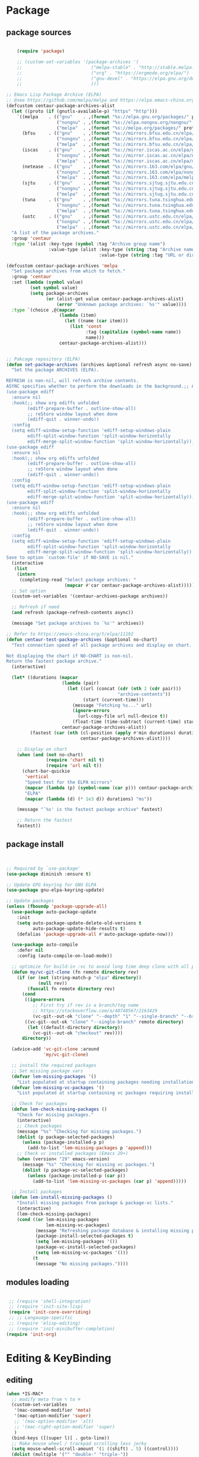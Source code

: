 * Package
** package sources
#+begin_src emacs-lisp

    (require 'package)

    ;; (custom-set-variables '(package-archives '(
    ;;                          ("melpa-stable" . "http://stable.melpa.org/packages/")
    ;;                          ("org" . "https://orgmode.org/elpa/")
    ;;                          ("gnu-devel" . "https://elpa.gnu.org/devel/")
    ;;                          )))

;; Emacs Lisp Package Archive (ELPA)
;; @see https://github.com/melpa/melpa and https://elpa.emacs-china.org/.
(defcustom centaur-package-archives-alist
  (let ((proto (if (gnutls-available-p) "https" "http")))
    `((melpa    . (("gnu"    . ,(format "%s://elpa.gnu.org/packages/" proto))
                   ("nongnu" . ,(format "%s://elpa.nongnu.org/nongnu/" proto))
                   ("melpa"  . ,(format "%s://melpa.org/packages/" proto))))
      (bfsu     . (("gnu"    . ,(format "%s://mirrors.bfsu.edu.cn/elpa/gnu/" proto))
                   ("nongnu" . ,(format "%s://mirrors.bfsu.edu.cn/elpa/nongnu/" proto))
                   ("melpa"  . ,(format "%s://mirrors.bfsu.edu.cn/elpa/melpa/" proto))))
      (iscas    . (("gnu"    . ,(format "%s://mirror.iscas.ac.cn/elpa/gnu/" proto))
                   ("nongnu" . ,(format "%s://mirror.iscas.ac.cn/elpa/nongnu/" proto))
                   ("melpa"  . ,(format "%s://mirror.iscas.ac.cn/elpa/melpa/" proto))))
      (netease  . (("gnu"    . ,(format "%s://mirrors.163.com/elpa/gnu/" proto))
                   ("nongnu" . ,(format "%s://mirrors.163.com/elpa/nongnu/" proto))
                   ("melpa"  . ,(format "%s://mirrors.163.com/elpa/melpa/" proto))))
      (sjtu     . (("gnu"    . ,(format "%s://mirrors.sjtug.sjtu.edu.cn/emacs-elpa/gnu/" proto))
                   ("nongnu" . ,(format "%s://mirrors.sjtug.sjtu.edu.cn/emacs-elpa/nongnu/" proto))
                   ("melpa"  . ,(format "%s://mirrors.sjtug.sjtu.edu.cn/emacs-elpa/melpa/" proto))))
      (tuna     . (("gnu"    . ,(format "%s://mirrors.tuna.tsinghua.edu.cn/elpa/gnu/" proto))
                   ("nongnu" . ,(format "%s://mirrors.tuna.tsinghua.edu.cn/elpa/nongnu/" proto))
                   ("melpa"  . ,(format "%s://mirrors.tuna.tsinghua.edu.cn/elpa/melpa/" proto))))
      (ustc     . (("gnu"    . ,(format "%s://mirrors.ustc.edu.cn/elpa/gnu/" proto))
                   ("nongnu" . ,(format "%s://mirrors.ustc.edu.cn/elpa/nongnu/" proto))
                   ("melpa"  . ,(format "%s://mirrors.ustc.edu.cn/elpa/melpa/" proto))))))
  "A list of the package archives."
  :group 'centaur
  :type '(alist :key-type (symbol :tag "Archive group name")
                :value-type (alist :key-type (string :tag "Archive name")
                                   :value-type (string :tag "URL or directory name"))))

(defcustom centaur-package-archives 'melpa
  "Set package archives from which to fetch."
  :group 'centaur
  :set (lambda (symbol value)
         (set symbol value)
         (setq package-archives
               (or (alist-get value centaur-package-archives-alist)
                   (error "Unknown package archives: `%s'" value))))
  :type `(choice ,@(mapcar
                    (lambda (item)
                      (let ((name (car item)))
                        (list 'const
                              :tag (capitalize (symbol-name name))
                              name)))
                    centaur-package-archives-alist)))


;; Pakcage repository (ELPA)
(defun set-package-archives (archives &optional refresh async no-save)
  "Set the package ARCHIVES (ELPA).

REFRESH is non-nil, will refresh archive contents.
ASYNC specifies whether to perform the downloads in the background.;; A comprehensive visual interface to diff & patch
(use-package ediff
  :ensure nil
  :hook(;; show org ediffs unfolded
        (ediff-prepare-buffer . outline-show-all)
        ;; reStore window layout when done
        (ediff-quit . winner-undo))
  :config
  (setq ediff-window-setup-function 'ediff-setup-windows-plain
        ediff-split-window-function 'split-window-horizontally
        ediff-merge-split-window-function 'split-window-horizontally));; A comprehensive visual interface to diff & patch
(use-package ediff
  :ensure nil
  :hook(;; show org ediffs unfolded
        (ediff-prepare-buffer . outline-show-all)
        ;; reStore window layout when done
        (ediff-quit . winner-undo))
  :config
  (setq ediff-window-setup-function 'ediff-setup-windows-plain
        ediff-split-window-function 'split-window-horizontally
        ediff-merge-split-window-function 'split-window-horizontally));; A comprehensive visual interface to diff & patch
(use-package ediff
  :ensure nil
  :hook(;; show org ediffs unfolded
        (ediff-prepare-buffer . outline-show-all)
        ;; reStore window layout when done
        (ediff-quit . winner-undo))
  :config
  (setq ediff-window-setup-function 'ediff-setup-windows-plain
        ediff-split-window-function 'split-window-horizontally
        ediff-merge-split-window-function 'split-window-horizontally))
Save to option `custom-file' if NO-SAVE is nil."
  (interactive
   (list
    (intern
     (completing-read "Select package archives: "
                      (mapcar #'car centaur-package-archives-alist)))))
  ;; Set option
  (custom-set-variables '(centaur-archives-package archives))

  ;; Refresh if need
  (and refresh (package-refresh-contents async))

  (message "Set package archives to `%s'" archives))

;; Refer to https://emacs-china.org/t/elpa/11192
(defun centaur-test-package-archives (&optional no-chart)
  "Test connection speed of all package archives and display on chart.

Not displaying the chart if NO-CHART is non-nil.
Return the fastest package archive."
  (interactive)

  (let* ((durations (mapcar
                     (lambda (pair)
                       (let ((url (concat (cdr (nth 2 (cdr pair)))
                                          "archive-contents"))
                             (start (current-time)))
                         (message "Fetching %s..." url)
                         (ignore-errors
                           (url-copy-file url null-device t))
                         (float-time (time-subtract (current-time) start))))
                     centaur-package-archives-alist))
         (fastest (car (nth (cl-position (apply #'min durations) durations)
                            centaur-package-archives-alist))))

    ;; Display on chart
    (when (and (not no-chart)
               (require 'chart nil t)
               (require 'url nil t))
      (chart-bar-quickie
       'vertical
       "Speed test for the ELPA mirrors"
       (mapcar (lambda (p) (symbol-name (car p))) centaur-package-archives-alist)
       "ELPA"
       (mapcar (lambda (d) (* 1e3 d)) durations) "ms"))

    (message "`%s' is the fastest package archive" fastest)

    ;; Return the fastest
    fastest))
#+end_src

#+RESULTS:




** package install

#+begin_src emacs-lisp


;; Required by `use-package'
(use-package diminish :ensure t)

;; Update GPG keyring for GNU ELPA
(use-package gnu-elpa-keyring-update)

;; Update packages
(unless (fboundp 'package-upgrade-all)
  (use-package auto-package-update
    :init
    (setq auto-package-update-delete-old-versions t
          auto-package-update-hide-results t)
    (defalias 'package-upgrade-all #'auto-package-update-now)))

  (use-package auto-compile
    :defer nil
    :config (auto-compile-on-load-mode))

  ;; optimize for build-in :vc to avoid long time deep clone with all package's history
  (defun my/vc-git-clone (fn remote directory rev)
    (if (or (not (string-match-p "elpa" directory))
            (null rev))
        (funcall fn remote directory rev)
      (cond
       ((ignore-errors
          ;; First try if rev is a branch/tag name
          ;; https://stackoverflow.com/a/48748567/2163429
          (vc-git--out-ok "clone" "--depth" "1" "--single-branch" "--branch" rev remote directory)))
       ((vc-git--out-ok "clone" "--single-branch" remote directory)
        (let ((default-directory directory))
          (vc-git--out-ok "checkout" rev))))
      directory))

  (advice-add 'vc-git-clone :around
              'my/vc-git-clone)

  ;; install the required packages
  ;; Set missing package vars
  (defvar lem-missing-packages '()
    "List populated at startup containing packages needing installation.")
  (defvar lem-missing-vc-packages '()
    "List populated at startup containing vc packages requiring installation.")

  ;; Check for packages
  (defun lem-check-missing-packages ()
    "Check for missing packages."
    (interactive)
    ;; Check packages
    (message "%s" "Checking for missing packages.")
    (dolist (p package-selected-packages)
      (unless (package-installed-p p)
        (add-to-list 'lem-missing-packages p 'append)))
    ;; Check vc installed packages (Emacs 29+)
    (when (version< "29" emacs-version)
      (message "%s" "Checking for missing vc packages.")
      (dolist (p package-vc-selected-packages)
        (unless (package-installed-p (car p))
          (add-to-list 'lem-missing-vc-packages (car p) 'append)))))

  ;; Install packages
  (defun lem-install-missing-packages ()
    "Install missing packages from package & package-vc lists."
    (interactive)
    (lem-check-missing-packages)
    (cond ((or lem-missing-packages
               lem-missing-vc-packages)
           (message "Refreshing package database & installing missing packages...")
           (package-install-selected-packages t)
           (setq lem-missing-packages '())
           (package-vc-install-selected-packages)
           (setq lem-missing-vc-packages '()))
          (t
           (message "No missing packages."))))

#+end_src
** modules loading
#+begin_src emacs-lisp

   ;; (require 'shell-integration)
   ;; (require 'init-site-lisp)
   (require 'init-core-overriding)
   ;; ;; Langauage-specific
   ;; (require 'elisp-editing)
   ;; (require 'init-minibuffer-completion)
  (require 'init-org)
#+end_src
* Editing & KeyBinding
** editing
#+begin_src emacs-lisp
  (when *IS-MAC*
    ;; modify meta from ⌥ to ⌘
    (custom-set-variables
     '(mac-command-modifier 'meta)
     '(mac-option-modifier 'super)
     ;; '(mac-option-modifier 'alt)
     ;; '(mac-right-option-modifier 'super)
     )
    (bind-keys ([(super l)] . goto-line))
    ;; Make mouse wheel / trackpad scrolling less jerky
    (setq mouse-wheel-scroll-amount '(1 ((shift) . 5) ((control))))
    (dolist (multiple '("" "double-" "triple-"))
      (dolist (direction '("right" "left"))
        (global-set-key (read-kbd-macro (concat "<" multiple "wheel-" direction ">")) 'ignore)))
    (use-package exec-path-from-shell
      :defer t
      :config
      (exec-path-from-shell-initialize))
    )

  ;; Frame
  (when (display-graphic-p)
    ;; Frame fullscreen
    (add-hook 'window-setup-hook #'fix-fullscreen-cocoa)
    ;; Frame transparence
    (use-package transwin
      :bind (("C-M-9" . transwin-inc)
             ("C-M-8" . transwin-dec)
             ("C-M-7" . transwin-toggle))
      :init
      (when *IS-LINUX*
        (setq transwin-parameter-alpha 'alpha-background))))

  ;; PERF
  ;; Garbage Collector Magic Hack
  (use-package gcmh
    :diminish
    :hook (emacs-startup . gcmh-mode)
    :init
    (setq gcmh-idle-delay 'auto
          gcmh-auto-idle-delay-factor 10
          gcmh-high-cons-threshold #x1000000)) ; 16MB


  ;; A comprehensive visual interface to diff & patch
  (use-package ediff
    :ensure nil
    :hook(;; show org ediffs unfolded
          (ediff-prepare-buffer . outline-show-all)
          ;; reStore window layout when done
          (ediff-quit . winner-undo))
    :config
    (setq ediff-window-setup-function 'ediff-setup-windows-plain
          ediff-split-window-function 'split-window-horizontally
          ediff-merge-split-window-function 'split-window-horizontally))


     (use-package vundo
        :bind ("C-x u" . vundo)
        :config (setq vundo-glyph-alist vundo-unicode-symbols))

  ;; auto completion of function name/path/file name
    (bind-key "C-<tab>" 'hippie-expand)
    ;; (global-set-key "\M- " 'hippie-expand)
    (setq hippie-expand-try-functions-list
          '(try-expand-dabbrev
            try-expand-dabbrev-all-buffers
            try-expand-dabbrev-from-kill
            try-complete-lisp-symbol-partially
            try-complete-lisp-symbol))

    ;; Don't use hard tabs
    (setq-default indent-tabs-mode nil)
    (set-variable 'tab-width 8)

    ;; When you visit a file, point goes to the last place where it
    ;; was when you previously visited the same file.
    ;; http://www.emacswiki.org/emacs/SavePlace
    (use-package saveplace
      :defer nil
      :config
      (save-place-mode)
      (setq save-place-file (concat user-emacs-directory "places")))

  ;; History
  (use-package recentf
    :bind (("C-x C-r" . recentf-open-files))
    :hook (after-init . recentf-mode)
    :init (setq recentf-max-saved-items 300
                recentf-exclude
                '("\\.?cache" ".cask" "url" "COMMIT_EDITMSG\\'" "bookmarks"
                  "\\.\\(?:gz\\|gif\\|svg\\|png\\|jpe?g\\|bmp\\|xpm\\)$"
                  "\\.?ido\\.last$" "\\.revive$" "/G?TAGS$" "/.elfeed/"
                  "^/tmp/" "^/var/folders/.+$" "^/ssh:" "/persp-confs/"
                  (lambda (file) (file-in-directory-p file package-user-dir))))
    :config
    (push (expand-file-name recentf-save-file) recentf-exclude)
    (add-to-list 'recentf-filename-handlers #'abbreviate-file-name))

    ;; Emacs can automatically create backup files. This tells Emacs to
    ;; put all backups in ~/.emacs.d/backups. More info:
    ;; http://www.gnu.org/software/emacs/manual/html_node/elisp/Backup-Files.html
    (setq backup-directory-alist `(("." . ,(concat user-emacs-directory
                                                   "backups"))))

    (use-package evil-nerd-commenter
      :bind ("M-;" . evilnc-comment-or-uncomment-lines))

    (delete-selection-mode t)

    ;; fix weird os x kill error
    (defun ns-get-pasteboard ()
      "Returns the value of the pasteboard, or nil for unsupported formats."
      (condition-case nil
          (ns-get-selection-internal 'CLIPBOARD)
        (quit nil)))

    ;;disable electri
    (setq electric-indent-mode nil)

    ;;scroll down multiple lines
    (defun previous-multilines ()
      (interactive)
      (scroll-down (/ (window-body-height) 3)))

    (defun next-multilines ()
      "scroll up multiple lines"
      (interactive)
      (scroll-up (/ (window-body-height) 3)))

    (global-set-key "\M-n" 'next-multilines)
    (global-set-key "\M-p" 'previous-multilines)
    ;; Move line up
    (defun move-line-up ()
      (interactive)
      (transpose-lines 1)
      (previous-line 2))

    ;; Move line down
    (defun move-line-down ()
      (interactive)
      (next-line 1)
      (transpose-lines 1)
      (previous-line 1))

    ;; Assign the custom keybindings
    (global-set-key (kbd "M-<up>") 'move-line-up)
    (global-set-key (kbd "M-<down>") 'move-line-down)

    (global-set-key (kbd "M-o") 'other-window)
    (windmove-default-keybindings)

    (global-set-key (kbd "C-x g") 'magit-status)
    ;; Shift lines up and down withM-up and M-down. When paredit is enabled,
    ;; it will use those keybindings. For this reason, you might prefer to
    ;; use M-S-up and M-S-down, which will work even in lisp modes.


    (defun meow-setup ()
      (setq meow-cheatsheet-layout meow-cheatsheet-layout-qwerty)
      (meow-motion-overwrite-define-key
       '("j" . meow-next)
       '("k" . meow-prev)
       '("<escape>" . ignore))
      (meow-leader-define-key
       ;; SPC j/k will run the original command in MOTION state.
       '("j" . "H-j")
       '("k" . "H-k")
       ;; Use SPC (0-9) for digit arguments.
       '("1" . meow-digit-argument)
       '("2" . meow-digit-argument)
       '("3" . meow-digit-argument)
       '("4" . meow-digit-argument)
       '("5" . meow-digit-argument)
       '("6" . meow-digit-argument)
       '("7" . meow-digit-argument)
       '("8" . meow-digit-argument)
       '("9" . meow-digit-argument)
       '("0" . meow-digit-argument)
       '("/" . meow-keypad-describe-key)
       '("?" . meow-cheatsheet))
      (meow-normal-define-key
       '("0" . meow-expand-0)
       '("9" . meow-expand-9)
       '("8" . meow-expand-8)
       '("7" . meow-expand-7)
       '("6" . meow-expand-6)
       '("5" . meow-expand-5)
       '("4" . meow-expand-4)
       '("3" . meow-expand-3)
       '("2" . meow-expand-2)
       '("1" . meow-expand-1)
       '("-" . negative-argument)
       '(";" . meow-reverse)
       '("," . meow-inner-of-thing)
       '("." . meow-bounds-of-thing)
       '("[" . meow-beginning-of-thing)
       '("]" . meow-end-of-thing)
       '("a" . meow-append)
       '("A" . meow-open-below)
       '("b" . meow-back-word)
       '("B" . meow-back-symbol)
       '("c" . meow-change)
       '("d" . meow-delete)
       '("D" . meow-backward-delete)
       '("e" . meow-next-word)
       '("E" . meow-next-symbol)
       '("f" . meow-find)
       '("g" . meow-cancel-selection)
       '("G" . meow-grab)
       '("h" . meow-left)
       '("H" . meow-left-expand)
       '("i" . meow-insert)
       '("I" . meow-open-above)
       '("j" . meow-next)
       '("J" . meow-next-expand)
       '("k" . meow-prev)
       '("K" . meow-prev-expand)
       '("l" . meow-right)
       '("L" . meow-right-expand)
       '("m" . meow-join)
       '("n" . meow-search)
       '("o" . meow-block)
       '("O" . meow-to-block)
       '("p" . meow-yank)
       '("q" . meow-quit)
       '("Q" . meow-goto-line)
       '("r" . meow-replace)
       '("R" . meow-swap-grab)
       '("s" . meow-kill)
       '("t" . meow-till)
       '("u" . meow-undo)
       '("U" . meow-undo-in-selection)
       '("v" . meow-visit)
       '("w" . meow-mark-word)
       '("W" . meow-mark-symbol)
       '("x" . meow-line)
       '("X" . meow-goto-line)
       '("y" . meow-save)
       '("Y" . meow-sync-grab)
       '("z" . meow-pop-selection)
       '("'" . repeat)
       '("<escape>" . ignore)))

    (require 'meow)
    (meow-setup)
    (meow-global-mode 1)


    (use-package browse-url
      :ensure nil
      :defines dired-mode-map
      :bind (("C-c C-z ." . browse-url-at-point)
             ("C-c C-z b" . browse-url-of-buffer)
             ("C-c C-z r" . browse-url-of-region)
             ("C-c C-z u" . browse-url)
             ("C-c C-z e" . browse-url-emacs)
             ("C-c C-z v" . browse-url-of-file))
      :init
      (with-eval-after-load 'dired
        (bind-key "C-c C-z f" #'browse-url-of-file dired-mode-map)))

    ;; Click to browse URL or to send to e-mail address
    (use-package goto-addr
      :ensure nil
      :hook ((text-mode . goto-address-mode)
             (prog-mode . goto-address-prog-mode)
             (org-mode . goto-address-mode)))

    ;; Edit multiple regions in the same way simultaneously
    (use-package iedit
      :defines desktop-minor-mode-table
      :bind (("C-;" . iedit-mode)
             ("C-x r RET" . iedit-rectangle-mode)
             :map isearch-mode-map ("C-;" . iedit-mode-from-isearch)
             :map esc-map ("C-;" . iedit-execute-last-modification)
             :map help-map ("C-;" . iedit-mode-toggle-on-function))
      :config
      ;; Avoid restoring `iedit-mode'
      (with-eval-after-load 'desktop
        (add-to-list 'desktop-minor-mode-table
                     '(iedit-mode nil))))

    ;; Redefine M-< and M-> for some modes
    (use-package beginend
      :diminish beginend-global-mode
      :hook (after-init . beginend-global-mode)
      :config (mapc (lambda (pair)
                      (diminish (cdr pair)))
                    beginend-modes))
#+end_src
** Rime
#+begin_src emacs-lisp

  ;; (use-package rime
  ;;   :commands (toggle-input-method)
  ;;   :hook
  ;;   ((meow-insert-enter . (lambda() (when (derived-mode-p 'org-mode 'telega-chat-mode)
  ;;                                     (set-input-method "rime"))))
  ;;    (meow-insert-exit . (lambda() (set-input-method nil))))
  ;;   :bind
  ;;   (:map rime-mode-map
  ;;    ("C-j" . rime-inline-ascii)
  ;;    :map rime-mode-map
  ;;    ("C-l" . rime-force-enable))
  ;;   :custom
  ;;   (default-input-method 'rime)
  ;;   (rime-show-candidate 'posframe)
  ;;   (rime-posframe-style 'vertical)
  ;;   (rime-posframe-properties 
  ;;    (list :background-color "#333333"
  ;;          :foreground-color "#dcdccc"
  ;;          :internal-border-width 5))
  ;;   (rime-disable-predicates
  ;;    '(rime-predicate-prog-in-code-p

  ;;      rime-predicate-auto-english-p

  ;;      rime-predicate-punctuation-after-ascii-p
  ;;      rime-predicate-punctuation-line-begin-p
  ;;      my/rime-predicate-punctuation-next-char-is-paired-p
  ;;      rime-predicate-tex-math-or-command-p
  ;;      rime-predicate-org-latex-mode-p
  ;;      rime-predicate-current-uppercase-letter-p
  ;;      (lambda () (button-at (point)))
  ;;      meow-normal-mode-p
  ;;      meow-motion-mode-p
  ;;      meow-keypad-mode-p
  ;;      ;; +rime--punctuation-line-begin-p
  ;;      ;; +rime--english-prober
  ;;      ;; If the cursor is after a alphabet character.
  ;;      rime-predicate-after-alphabet-char-p
  ;;      ;; If input a punctuation after
  ;;      ;; a Chinese charactor with whitespace.
  ;;      rime-predicate-punctuation-after-space-cc-p
  ;;      rime-predicate-special-ascii-line-begin-p
  ;;      ))
  ;;   (rime-inline-predicates
  ;;    ;; If cursor is after a whitespace
  ;;    ;; which follow a non-ascii character.
  ;;    '(rime-predicate-space-after-cc-p
  ;;      ;; If the current charactor entered is a uppercase letter.
  ;;      rime-predicate-current-uppercase-letter-p))

  ;;   (rime-user-data-dir "~/.emacs.d/rime/")
  ;;   (rime-librime-root "~/.emacs.d/librime/dist")
  ;;   (rime-emacs-module-header-root "/Applications/Emacs.app/Contents/Resources/include/")

  ;;   (rime-inline-ascii-trigger 'shift-l);; keycode for communicating with rime config,not for users.

  ;;   :init
  ;;   (defun my/rime-predicate-punctuation-next-char-is-paired-p ()
  ;;     (if (not (eq (point) (point-max)))
  ;;         (and (rime-predicate-current-input-punctuation-p)
  ;;              (not (string-match-p
  ;;                    (rx (any "\"\(\[\{"))
  ;;                    (buffer-substring (point) (1- (point)))
  ;;                    )
  ;;                   )
  ;;              (string-match-p
  ;;               (rx (any "\}\]\)\""))
  ;;               (buffer-substring (point) (1+ (point)))))
  ;;       nil))

  ;;   (defun rime-predicate-special-ascii-line-begin-p ()
  ;;     "If '/' or '#' at the beginning of the line."
  ;;     (and (> (point) (save-excursion (back-to-indentation) (point)))
  ;;          (let ((string (buffer-substring (point) (max (line-beginning-position) (- (point) 80)))))
  ;;            (string-match-p "^[\/#]" string))))

  ;;   )


  (use-package pangu-spacing
    :hook (after-init . (global-pangu-spacing-mode))
    :custom
    (pangu-spacing-real-insert-separtor t))

  (defun get-sentence-around-word ()
    "Capture the sentence around the current word."
    (interactive)
    (let* ((pos-start (point))
           (pos-end pos-start))
      ;; Move backward until we find the start of the sentence
      (skip-syntax-backward "-")
      ;; If at the beginning of a buffer, set the start position to the beginning of the buffer
      (when (eq (char-before) nil)
        (setq pos-start (point-min)))
      ;; Move forward until we find the end of the sentence
      (skip-syntax-forward "w")
      ;; Mark the beginning of the sentence area
      (set-mark-command nil)
      ;; Save the current buffer position and mark as the end position
      (setq pos-end (point))
      ;; Go back to the start of the sentence
      (goto-char pos-start)
      ;; Select the marked area
      (exchange-point-and-mark)
      ;; Return the text within the sentence area
      (buffer-substring-no-properties (region-beginning) (region-end))))

  (global-set-key (kbd "C-c C-s") 'get-sentence-around-word)
      #+end_src

** shortcut
#+begin_src emacs-lisp

    ;; 快速打开配置文件
    (defun open-init-file-and-eval()
      (interactive)
      (find-file "~/.emacs.d/init.el")
      (eval-buffer))

    (defun open-tools-file()
      (interactive)
      (find-file "~/.emacs.d/customizations/tools.org"))

    (defun open-task-org-file()
      (interactive)
      (find-file "~/Dropbox/org/Task.org"))

    (defun open-org-file()
      (interactive)
      (find-file "~/.emacs.d/customizations/init-org.el"))

    (global-set-key (kbd "<f1>") 'open-init-file-and-eval)
    (global-set-key (kbd "<f10>") 'open-task-org-file)
    (global-set-key (kbd "<f9>") 'open-tools-file)
      (global-set-key (kbd "<f5>") 'open-org-file)


    (use-package clipetty
      :ensure t
      :defer t
      :bind ("M-c" . clipetty-kill-ring-save))

    (defun keyboard-quit-dwim ()
      "Do-What-I-Mean behaviour for a general `keyboard-quit'."
      (interactive)
      (cond
       ((region-active-p)
        (keyboard-quit))
       ((derived-mode-p 'completion-list-mode)
        (delete-completion-window))
       ((> (minibuffer-depth) 0)
        (abort-recursive-edit))
       (t
        (keyboard-quit))))

    (define-key global-map (kbd "C-g") #'keyboard-quit-dwim)

#+end_src

#+RESULTS:
: keyboard-quit-dwim

** Hydra

https://github.com/abo-abo/hydra
#+begin_src emacs-lisp
;;design a transient key binding
(use-package hydra
  :defer t)
;;use the macro defhydra to define the hydra and its heads
(defhydra hydra-text-scale (global-map "<f12>")
  "scale text"
  ("j" move-line-up "up")
  ("k" move-line-down "down")
  ("f" nil "finished" :exit t))
;; hercules arrives with any other key binding
#+end_src
* Dired
#+begin_src emacs-lisp
;; Directory operations
(use-package dired
  :ensure nil
  :bind (:map dired-mode-map
         ("C-c C-p" . wdired-change-to-wdired-mode))
  :config
  ;; Guess a default target directory
  (setq dired-dwim-target t)

  ;; Always delete and copy recursively
  (setq dired-recursive-deletes 'always
        dired-recursive-copies 'always)

  ;; Show directory first
  (setq dired-listing-switches "-alh --group-directories-first")

  (when *IS-MAC*
    (if (executable-find "gls")
        (progn
          ;; Use GNU ls as `gls' from `coreutils' if available.
          (setq insert-directory-program "gls")
          ;; Using `insert-directory-program'
          (setq ls-lisp-use-insert-directory-program t))
      (progn
        ;; Suppress the warning: `ls does not support --dired'.
        (setq dired-use-ls-dired nil)
        (setq dired-listing-switches "-alh"))))

  ;; Quick sort dired buffers via hydra
  (use-package dired-quick-sort
    :bind (:map dired-mode-map
           ("S" . hydra-dired-quick-sort/body)))

  ;; Show git info in dired
  (use-package dired-git-info
    :bind (:map dired-mode-map
           (")" . dired-git-info-mode)))

  ;; Allow rsync from dired buffers
  (use-package dired-rsync
    :bind (:map dired-mode-map
           ("C-c C-r" . dired-rsync)))

  ;; Colorful dired
  (use-package diredfl
    :hook (dired-mode . diredfl-mode))

  ;; Shows icons
  (use-package nerd-icons-dired
    :diminish
    :custom-face
    (nerd-icons-dired-dir-face ((t (:inherit nerd-icons-dsilver :foreground unspecified))))
    :hook (dired-mode . nerd-icons-dired-mode)
    :config
    ;; WORKAROUND: display transparent background of icons
    ;; @see https://github.com/rainstormstudio/nerd-icons-dired/issues/1#issuecomment-2628680359
    (defun my-nerd-icons-dired--add-overlay (pos string)
      "Add overlay to display STRING at POS."
      (let ((ov (make-overlay (1- pos) pos)))
        (overlay-put ov 'nerd-icons-dired-overlay t)
        (overlay-put ov 'after-string
                     (propertize "_" 'display string))))
    (advice-add #'nerd-icons-dired--add-overlay :override #'my-nerd-icons-dired--add-overlay))

  ;; Extra Dired functionality
  (use-package dired-aux :ensure nil)
  (use-package dired-x
    :ensure nil
    :demand t
    :config
    (let ((cmd (cond (*IS-MAC* "open")
                     (*IS-LINUX* "xdg-open")
                     (t ""))))
      (setq dired-guess-shell-alist-user
            `(("\\.pdf\\'" ,cmd)
              ("\\.docx\\'" ,cmd)
              ("\\.\\(?:djvu\\|eps\\)\\'" ,cmd)
              ("\\.\\(?:jpg\\|jpeg\\|png\\|gif\\|xpm\\)\\'" ,cmd)
              ("\\.\\(?:xcf\\)\\'" ,cmd)
              ("\\.csv\\'" ,cmd)
              ("\\.tex\\'" ,cmd)
              ("\\.\\(?:mp4\\|mkv\\|avi\\|flv\\|rm\\|rmvb\\|ogv\\)\\(?:\\.part\\)?\\'" ,cmd)
              ("\\.\\(?:mp3\\|flac\\)\\'" ,cmd)
              ("\\.html?\\'" ,cmd)
              ("\\.md\\'" ,cmd))))

    (setq dired-omit-files
          (concat dired-omit-files
                  "\\|^.DS_Store$\\|^.projectile$\\|^.git*\\|^.svn$\\|^.vscode$\\|\\.js\\.meta$\\|\\.meta$\\|\\.elc$\\|^.emacs.*"))))

;; `find-dired' alternative using `fd'
(when (executable-find "fd")
  (use-package fd-dired))
#+end_src

#+RESULTS:
: #s(hash-table data (:use-package (26639 9048 148188 0) :init (26639 9048 148182 0) :init-secs (0 0 44 0) :use-package-secs (0 0 112 0)))

* Ibuffer
#+begin_src emacs-lisp
  (use-package ibuffer
    :ensure nil
    :bind ("C-x C-b" . ibuffer)
    :init (setq ibuffer-filter-group-name-face '(:inherit (font-lock-string-face bold))))

   (use-package nerd-icons-ibuffer
     :ensure t
     :hook (ibuffer-mode . nerd-icons-ibuffer-mode)
     :config
     ;; Whether display the icons.
     (setq nerd-icons-ibuffer-icon t)
     (setq nerd-icons-ibuffer-color-icon t)
     (setq nerd-icons-ibuffer-icon-size 1.0)
     (setq  nerd-icons-ibuffer-human-readable-size t)
     ;; A list of ways to display buffer lines with `nerd-icons'.
     ;; See `ibuffer-formats' for details.
     ;; nerd-icons-ibuffer-formats

     ;; Slow Rendering
     ;; If you experience a slow down in performance when rendering multiple icons simultaneously,
     ;; you can try setting the following variable
     (setq inhibit-compacting-font-caches t))

  (use-package ibuffer-project
    :hook (ibuffer . (lambda ()
                       "Group ibuffer's list by project."
                       (setq ibuffer-filter-groups (ibuffer-project-generate-filter-groups))
                       (unless (eq ibuffer-sorting-mode 'project-file-relative)
                         (ibuffer-do-sort-by-project-file-relative))))
    :init (setq ibuffer-project-use-cache t)
    :config
    (defun my-ibuffer-project-group-name (root type)
      "Return group name for project ROOT and TYPE."
      (if (and (stringp type) (> (length type) 0))
          (format "%s %s" type root)
        (format "%s" root)))
    (progn
      (advice-add #'ibuffer-project-group-name :override #'my-ibuffer-project-group-name)
      (setq ibuffer-project-root-functions
            `((ibuffer-project-project-root . ,(nerd-icons-octicon "nf-oct-repo" :height 1.2 :face ibuffer-filter-group-name-face))
              (file-remote-p . ,(nerd-icons-codicon "nf-cod-radio_tower" :height 1.2 :face ibuffer-filter-group-name-face)))))
    (progn
      (advice-remove #'ibuffer-project-group-name #'my-ibuffer-project-group-name)
      (setq ibuffer-project-root-functions
            '((ibuffer-project-project-root . "Project")
              (file-remote-p . "Remote"))))
    (setq ibuffer-formats
          '((mark modified read-only " "
                  (name 18 18 :left :elide)
                  " "
                  (size 9 -1 :right)
                  " "
                  (mode 16 16 :left :elide)
                  " "
                  project-relative-file))))


  ;; (use-package buffer-name-relative-mode
  ;;   :ensure t
  ;;   :vc (:url "https://codeberg.org/ideasman42/emacs-buffer-name-relative" :branch "main")
  ;;   :hook (after-init . buffer-name-relative-mode)
  ;;   :config
  ;;   (setq buffer-name-relative-prefix '("" . "/")))

  ;; (use-package ibuffer-sidebar
  ;;   :load-path "~/.emacs.d/fork/ibuffer-sidebar"
  ;;   :ensure nil
  ;;   :commands (ibuffer-sidebar-toggle-sidebar)
  ;;   :config
  ;;   (setq ibuffer-sidebar-use-custom-font t)
  ;;   (setq ibuffer-sidebar-face `(:family "Helvetica" :height 140)))

  ;; (defun +sidebar-toggle ()q
  ;;   "Toggle both `dired-sidebar' and `ibuffer-sidebar'."
  ;;   (interactive)
  ;;   (dired-sidebar-toggle-sidebar)
  ;;   (ibuffer-sidebar-toggle-sidebar))

#+end_src
* Org-mode
** org-capture
#+begin_src emacs-lisp
  (use-package org-capture
    :ensure nil
    :bind ("C-c x" . (lambda () (interactive) (org-capture)))
    :hook ((org-capture-mode . (lambda ()
                                 (setq-local org-complete-tags-always-offer-all-agenda-tags t)))
           (org-capture-mode . delete-other-windows))
    :custom
    (org-default-notes-file "~/org/inbox.org")
    (org-capture-use-agenda-date nil)
    ;; define common template
    (defvar my-blog-title "")
    (defun input-blog-title ()
      (setq my-blog-title (read-from-minibuffer "Enter blog title: "))
      my-blog-title)

    (defun my/org-capture-new-file-with-date ()
      "Prompt for a new Org file name and return full path with date prefix."
      (let ((title (read-string "New post title: ")))
        (setq my-blog-title title)
        (expand-file-name
         (format "%s-%s.org"
                 (format-time-string "%Y-%m-%d")
                 (org-hugo-slug title))
         "~/codebase/blog-bus/dingtele.github.io/content-org/")))  ;; Adjust this directory as needed

    (org-capture-templates `(
                             ("t" "Task")
                             ("tt" "Task" entry (file+headline "Task.org" "TO-DO Queque")
                              "** TODO %?   %^g"
                              :prepend t
                              :jump-to-captured t)
                             ("tp" "Weekly-emacs-plugin" entry (file+headline "Task.org" "Weekly-Emacs-Plugin")
                              ;; "** TODO %?   %^g"
                              "%(fetch-weather-data)\n"
                              :prepend t
                              :jump-to-captured t)
                             ("tc" "Class-Schedule" entry (file+headline "Task.org" "Class-Schedule")
                              "* TODO %i%?"
                              :empty-lines-after
                              :jump-to-captured t
                              :prepend t)
                             ("n" "Notes" entry (file+headline "Reading-Summary.org" "Notes")
                              "* %? %^g\n%i\n"
                              :empty-lines-after 1)
                             
                             ("l" "today i learned..." entry (file+olp+datetree "Journal.org" "Today i Learned")
                              "* %U - :%?"
                              :empty-lines-after 1
                              :jump-to-captured t
                              :prepend f)

                             ("b" "Blog" plain (file ,(function my/org-capture-new-file-with-date))
                              ,(concat "* TODO %(progn my-blog-title)  :%^g:@%^{categories}:\n"
                                       ":PROPERTIES:\n"
                                       ":EXPORT_FILE_NAME: %(org-hugo-slug my-blog-title)\n"
                                       ":EXPORT_DATE: " (format-time-string (org-time-stamp-format :long :inactive) (org-current-time)) "\n"
                                       ":END:\n"
                                       "%?\n"))
                             ("g" "Gallery")
                             ("gf" "字体收藏" entry
                              (file+olp "~/Dropbox/20250518105542-gallery.org" "字体收藏")
                              "** NAME: %?\n- 特点: \n- 样例: /样例文字/\n- 链接: %a")
                             
                             ("gc" "颜色收藏" entry
                              (file+olp "~/Dropbox/20250518105542-gallery.org" "色彩方案")
                              "** %?\n- 色号: \n- 用途: \n#+BEGIN_SRC emacs-lisp\n(setq my-color \"\")\n#+END_SRC")
                             
                             )
                           )
)


    (use-package org-agenda
      :ensure nil
      :after org
      :bind
      ("C-c a" . org-agenda)
      :custom
      (org-agenda-include-diary t)
      (org-agenda-prefix-format '((agenda . " %i %-12:c%?-12t% s")
                                  ;; Indent todo items by level to show nesting
                                  (todo . " %i %-12:c%l")
                                  (tags . " %i %-12:c")
                                  (search . " %i %-12:c")))
      (org-agenda-start-on-weekday nil)
      (custom-set-variables '(org-agenda-files
                              '("~/Dropbox/org/Task.org")))
      )

    (require 'org-habit)

    ;; (use-package org-super-agenda
    ;;   :defer nil
    ;;   :custom
    ;;   (org-super-agenda-groups '((:auto-dir-name t)))
    ;;   :config
    ;;   (org-super-agenda-mode))

    (use-package org-sidebar :ensure t)

    (use-package org-journal
      :ensure t
      :defer t
      :bind (("C-x j" . org-journal-new-entry))
      :config
      (setq org-journal-dir  "~/Dropbox/org/")
      (setq org-journal-date-format   "%F, %A")
      (setq org-journal-time-format  "%T ")
      (setq org-journal-file-format  "%Y.org")  ; their file names
      (setq org-journal-file-type  'yearly)
      (setq org-journal-enable-agenda-integration  t)
      (setq org-journal-enable-cache  t)

      (defun org-journal-save-entry-and-exit()
        "Simple convenience function.
              Saves the buffer of the current day's entry and kills the window
              Similar to org-capture like behavior"
        (interactive)
        (save-buffer)
        (kill-buffer-and-window))
      (define-key org-journal-mode-map (kbd "C-x C-s") 'org-journal-save-entry-and-exit))

    (use-package org-alert
      :config
      )

    (use-package org-zettel-ref-mode
      :ensure nil
      :vc (:url "https://github.com/yibie/org-zettel-ref-mode" :rev :newest)
      ;; :load-path "~/.emacs.d/site-lisp/org-zettel-ref-mode/"
      :init
      (setq org-zettel-ref-overview-directory "~/Dropbox/Notes")
      :config
      ;; (setq org-zettel-ref-mode-type 'denote)
      (setq org-zettel-ref-mode-type 'org-roam)
      ;; (setq org-zettel-ref-mode-type 'normal)
      (setq org-zettel-ref-python-file "~/.emacs.d/elpa/org-zettel-ref-mode/convert-to-org.py")
      (setq org-zettel-ref-temp-folder "~/Dropbox/book-store/to-be-converted/")
      (setq org-zettel-ref-reference-folder "~/Dropbox/book-store/converted-org")
      (setq org-zettel-ref-archive-folder "~/Dropbox/book-store/archives/")
      (setq org-zettel-ref-python-environment 'venv)
      (setq org-zettel-ref-python-env-name "venv")
      (setq org-zettel-ref-debug t)
      (setq org-zettel-ref-highlight-types
            (append org-zettel-ref-highlight-types
                    '(("warning" . (:char "w"
                                    :face (:background "#FFA726"
                                           :foreground "#000000"
                                           :extend t)
                                    :name "warning"
                                    :prefix "⚠️"))
                      ("success" . (:char "s"
                                    :face (:background "#66BB6A"
                                           :foreground "#FFFFFF"
                                           :extend t)
                                    :name "success"
                                    :prefix "✅")))))
      (define-key org-zettel-ref-minor-mode-map (kbd "C-c q") 'org-zettel-ref-add-quick-note)
      (define-key org-zettel-ref-minor-mode-map (kbd "C-c p") 'org-zettel-ref-quick-markup)
      )

    (use-package calendar
      :ensure nil
      :hook (calendar-today-visible . calendar-mark-today)
      :custom
      ;; 是否显示中国节日，我们使用 `cal-chinese-x' 插件
      (calendar-chinese-all-holidays-flag nil)
      ;; 是否显示节日
      (calendar-mark-holidays-flag t)
      ;; 是否显示Emacs的日记，我们使用org的日记
      (calendar-mark-diary-entries-flag nil)
      ;; 数字方式显示时区，如 +0800，默认是字符方式如 CST
      (calendar-time-zone-style 'numeric)
      ;; 日期显示方式：year/month/day
      (calendar-date-style 'iso)
      ;; 中文天干地支设置
      (calendar-chinese-celestial-stem ["甲" "乙" "丙" "丁" "戊" "己" "庚" "辛" "壬" "癸"])
      (calendar-chinese-terrestrial-branch ["子" "丑" "寅" "卯" "辰" "巳" "午" "未" "申" "酉" "戌" "亥"])
      ;; 设置中文月份
      (calendar-month-name-array ["一月" "二月" "三月" "四月" "五月" "六月" "七月" "八月" "九月" "十月" "十一月" "十二月"])
      ;; 设置星期标题显示
      (calendar-day-name-array ["日" "一" "二" "三" "四" "五" "六"])
      ;; 周一作为一周第一天
      (calendar-week-start-day 1)
      )

    ;; 时间解析增加中文拼音
    (use-package parse-time
      :ensure nil
      :defer t
      :config
      (setq parse-time-months
            (append '(("yiy" . 1) ("ery" . 2) ("sany" . 3)
                      ("siy" . 4) ("wuy" . 5) ("liuy" . 6)
                      ("qiy" . 7) ("bay" . 8) ("jiuy" . 9)
                      ("shiy" . 10) ("shiyiy" . 11) ("shiery" . 12)
                      ("yiyue" . 1) ("eryue" . 2) ("sanyue" . 3)
                      ("siyue" . 4) ("wuyue" . 5) ("liuyue" . 6)
                      ("qiyue" . 7) ("bayue" . 8) ("jiuyue" . 9)
                      ("shiyue" . 10) ("shiyiyue" . 11) ("shieryue" . 12))
                    parse-time-months))

      (setq parse-time-weekdays
            (append '(("zri" . 0) ("zqi" . 0)
                      ("zyi" . 1) ("zer" . 2) ("zsan" . 3)
                      ("zsi" . 4) ("zwu" . 5) ("zliu" . 6)
                      ("zr" . 0) ("zq" . 0)
                      ("zy" . 1) ("ze" . 2) ("zs" . 3)
                      ("zsi" . 4) ("zw" . 5) ("zl" . 6))
                    parse-time-weekdays)))

    ;; 中国节日设置
    (use-package cal-china-x
      :ensure t
      :commands cal-china-x-setup
      :hook (after-init . cal-china-x-setup)
      :config
      ;; 重要节日设置
      (setq cal-china-x-important-holidays cal-china-x-chinese-holidays)
      ;; 所有节日设置
      (setq cal-china-x-general-holidays
            '(;;公历节日
              (holiday-fixed 1 1 "元旦")
              (holiday-fixed 2 14 "情人节")
              (holiday-fixed 3 8 "妇女节")
              (holiday-fixed 3 14 "白色情人节")
              (holiday-fixed 4 1 "愚人节")
              (holiday-fixed 5 1 "劳动节")
              (holiday-fixed 5 4 "青年节")
              (holiday-float 5 0 2 "母亲节")
              (holiday-fixed 6 1 "儿童节")
              (holiday-float 6 0 3 "父亲节")
              (holiday-fixed 9 10 "教师节")
              (holiday-fixed 10 1 "国庆节")
              (holiday-fixed 10 2 "国庆节")
              (holiday-fixed 10 3 "国庆节")
              (holiday-fixed 10 24 "程序员节")
              (holiday-fixed 11 11 "双11购物节")
              (holiday-fixed 12 25 "圣诞节")
              ;; 农历节日
              (holiday-lunar 12 30 "春节" 0)
              (holiday-lunar 1 1 "春节" 0)
              (holiday-lunar 1 2 "春节" 0)
              (holiday-lunar 1 15 "元宵节" 0)
              (holiday-solar-term "清明" "清明节")
              (holiday-solar-term "小寒" "小寒")
              (holiday-solar-term "大寒" "大寒")
              (holiday-solar-term "立春" "立春")
              (holiday-solar-term "雨水" "雨水")
              (holiday-solar-term "惊蛰" "惊蛰")
              (holiday-solar-term "春分" "春分")
              (holiday-solar-term "谷雨" "谷雨")
              (holiday-solar-term "立夏" "立夏")
              (holiday-solar-term "小满" "小满")
              (holiday-solar-term "芒种" "芒种")
              (holiday-solar-term "夏至" "夏至")
              (holiday-solar-term "小暑" "小暑")
              (holiday-solar-term "大暑" "大暑")
              (holiday-solar-term "立秋" "立秋")
              (holiday-solar-term "处暑" "处暑")
              (holiday-solar-term "白露" "白露")
              (holiday-solar-term "秋分" "秋分")
              (holiday-solar-term "寒露" "寒露")
              (holiday-solar-term "霜降" "霜降")
              (holiday-solar-term "立冬" "立冬")
              (holiday-solar-term "小雪" "小雪")
              (holiday-solar-term "大雪" "大雪")
              (holiday-solar-term "冬至" "冬至")
              (holiday-lunar 5 5 "端午节" 0)
              (holiday-lunar 8 15 "中秋节" 0)
              (holiday-lunar 7 7 "七夕情人节" 0)
              (holiday-lunar 12 8 "腊八节" 0)
              (holiday-lunar 9 9 "重阳节" 0)))
      ;; 设置日历的节日，通用节日已经包含了所有节日
      (setq calendar-holidays (append cal-china-x-general-holidays)))

    (use-package org-roam
      :ensure t
      :custom
      (org-roam-directory (file-truename "~/Dropbox/org-roam-files/"))
      :bind (("C-c n l" . org-roam-buffer-toggle)
             ("C-c n f" . org-roam-node-find)
             ("C-c n g" . org-roam-graph)
             ("C-c n i" . org-roam-node-insert)
             ("C-c n c" . org-roam-capture)
             ;; Dailies
             ("C-c n j" . org-roam-dailies-capture-today))
      :config
      ;; If you're using a vertical completion framework, you might want a more informative completion interface
      (setq org-roam-node-display-template (concat "${title:*} " (propertize "${tags:10}" 'face 'org-tag)))
      (org-roam-db-autosync-mode)
      ;; If using org-roam-protocol
      ;; (require 'org-roam-protocol)
      )

#+end_src
** org-agenda
** org-supertag
#+begin_src emacs-lisp
(use-package org-supertag
:defer t
:after org-mode
:vc (:url "https://github.com/yibie/org-supertag" :rev :newest)
:hook
(after-init . org-supertag-config))
#+end_src
** org-node
** org-zeft
#+begin_src emacs-lisp
    (use-package zeft
    :vc (:url "https://github.com/casouri/zeft")
    :config
    (setq zeft-directory "~/Dropbox/Notes"))

  (use-package deft
    :config
(setq deft-directory "~/Dropbox/Notes")
(setq deft-extensions '("org")))
#+end_src
* UI
#+begin_src emacs-lisp
(menu-bar-mode 1)

;; Set up the visible bell
(setq visible-bell t)
;; Go straight to scratch buffer on startup
(setq inhibit-startup-message t)
;(toggle-frame-maximized)

(setq mouse-wheel-scroll-amount '(1 ((shift) . 1) ((control) . nil)))
(setq mouse-wheel-progressive-speed nil)

;;modeline上显示我的所有的按键和执行的命令
(require 'keycast)
(keycast-header-line-mode t)

;(setq-default cursor-type '(bar . 5))
(column-number-mode)
(global-display-line-numbers-mode t)

;; Set frame transparency
;; Make frame transparency overridable
(defvar frame-transparency '(95 . 95))

;; (set-frame-parameter (selected-frame) 'alpha frame-transparency)
;; (add-to-list 'default-frame-alist `(alpha . ,frame-transparency))
;; (set-frame-parameter (selected-frame) 'fullscreen 'maximized)
;; (add-to-list 'default-frame-alist '(fullscreen . maximized))
(add-to-list 'default-frame-alist '(ns-transparent-titlebar . t))
(add-to-list 'default-frame-alist '(ns-appearance . dark))
(add-hook 'server-after-make-frame-hook
          (lambda ()
            (if (display-graphic-p)
                (menu-bar-mode 1)
              (menu-bar-mode -1))))


;; hide the frame title
;; (add-to-list 'default-frame-alist '(undecorated . t))

;; Disable line numbers for some modes
(dolist (mode '(org-mode-hook
                term-mode-hook
                shell-mode-hook
                treemacs-mode-hook
                eshell-mode-hook))
  (add-hook mode (lambda () (display-line-numbers-mode 0))))

(scroll-bar-mode -1)        ; Disable visible scrollbar
(tool-bar-mode -1)          ; Disable the toolbar
(tooltip-mode -1)           ; Disable tooltips
;; (set-fringe-mode 2)        ; Give some breathing room

(global-visual-line-mode t)
(require 'visual-fill-column)
(add-hook 'visual-line-mode-hook #'visual-fill-column-mode)
(setq-default visual-fill-column-center-text t)
(setq-default visual-fill-column-width 120)



(use-package nerd-icons
  :ensure t
  ;; :custom
  ;; The Nerd Font you want to use in GUI
  ;; "Symbols Nerd Font Mono" is the default and is recommended
  ;; but you can use any other Nerd Font if you want
  ;; (nerd-icons-font-family "Symbols Nerd Font Mono")
  )


;; ;; These settings relate to how emacs interacts with your operating system
;; (setq ;; makes killing/yanking interact with the clipboard
;;       x-select-enable-clipboard t

;;       ;; I'm actually not sure what this does but it's recommended?
;;       x-select-enable-primary t

;;       ;; Save
;; (add-hook 'mouse-leave-buffer-hook 'stop-using-minibuffer)

(add-hook 'switch-buffer-functions
          (lambda (prev curr)
            (cl-assert (eq curr (current-buffer)))  ;; Always t
            (message "%S -> %S" prev curr))) ;;TODO

;; emacs windows configuration layout stack
(use-package winner
  :ensure nil
  :hook (after-init . winner-mode)
  :commands (winner-undo winner-redo)
  :config
  (setq winner-boring-buffers
        '("*Completions*"
          "*Compile-Log*"
          "*inferior-lisp*"
          "*Fuzzy Completions*"
          "*Apropos*"
          "*Help*"
          "*cvs*"
          "*Buffer List*"
          "*Ibuffer*"
          "*esh command on file*"))
  )
#+end_src
** Themes
#+begin_src emacs-lisp
  ;; Color Themes
  ;; Read http://batsov.com/articles/2012/02/19/color-theming-in-emacs-reloaded/
  ;; for a great explanation of emacs color themes.
  ;; https://www.gnu.org/software/emacs/manual/html_node/emacs/Custom-Themes.html
  ;; for a more technical explanation.

  ;; Don't prompt to confirm theme safety.
  (setq custom-safe-themes t)

  (add-to-list 'custom-theme-load-path "~/.emacs.d/themes")
  (add-to-list 'load-path "~/.emacs.d/themes")
  (require 'ef-themes)
  ;; (require 'nano-theme)

  ;; (custom-set-variables '(ef-autumn))

  ;; Ensure that themes will be applied even if they have not been customized
  (defun reapply-themes ()
    "Forcibly load the themes listed in `custom-enabled-themes'."
    (dolist (theme custom-enabled-themes)
      (unless (custom-theme-p theme)
        (load-theme theme)))
    (custom-set-variables `(custom-enabled-themes (quote ,custom-enabled-themes))))

  (add-hook 'after-init-hook 'reapply-themes)

;; my favorite themes for frequent switching:
;; light: doom-feather-light /
;; dark: doom-one /doom-palenight

  ;; Toggle between light and dark

  (defun light ()
    "Activate a light color theme."
    (interactive)
    (disable-theme (car custom-enabled-themes))
    (setq custom-enabled-themes '(doom-opera-light))
    (reapply-themes))

  (defun dark ()
    "Activate a dark color theme."
    (interactive)
    (disable-theme (car custom-enabled-themes))
    (setq custom-enabled-themes '(doom-one ef-winter doom-palenight))
    (reapply-themes))
#+end_src
** Clore
#+begin_src emacs-lisp

;;; 正色
(defconst n-青       "􀝦#00ffff")
(defconst n-赤       "􀝦#c3272b")
(defconst n-白       "􀝦#ffffff")  ;; 精白
(defconst n-黑       "􀝦#000000")
(defconst n-黄       "􀝦#fff143")  ;; 不知其法而用鵝黃


;;; 間色
(defconst n-紺青     "􀝦#3f4470")
(defconst n-鴉青     "􀝦#424c50")
(defconst n-靛藍     "􀝦#065279")
(defconst n-羣青     "􀝦#2e59a7")
(defconst n-深竹月   "􀝦#2e62cd")
(defconst n-寶藍     "􀝦#4b5cc4")
(defconst n-青冥     "􀝦#3271ae")
(defconst n-靛青     "􀝦#177CB0")
(defconst n-湖藍     "􀝦#30DFF3")
(defconst n--青      "􀝦#00ffff")

(defconst n-松绿     "􀝦#057748")
(defconst n-官緑     "􀝦#2a6e3f")
(defconst n-青青     "􀝦#4f6f46")
(defconst n-蒼翠     "􀝦#519a73")
(defconst n-菉竹     "􀝦#698e6a")
(defconst n-竹靑     "􀝦#789262")
(defconst n-春辰     "􀝦#a9be7b")
(defconst n-松花     "􀝦#bce672")
(defconst n-歐碧     "􀝦#c0d695")
(defconst n-龍泉靑瓷 "􀝦#c8e6c6")
(defconst n-水緑     "􀝦#d4f2e7")
(defconst n-水黄     "􀝦#ddeec4")
(defconst n-春緑     "􀝦#e3efd1")
(defconst n-蔥青     "􀝦#edfebb")
(defconst n-断肠     "􀝦#ecebc2")

(defconst n-絳       "􀝦#510312")
(defconst n-胭脂     "􀝦#960018")
(defconst n-綪       "􀝦#b13546")
(defconst n-品红     "􀝦#F00056")
(defconst n-朱       "􀝦#ff0000")
(defconst n-火红     "􀝦#FF2D51")
(defconst n-丹       "􀝦#ff4c00")
(defconst n-妃       "􀝦#ed5736")
(defconst n-海棠     "􀝦#DB5A6B")
(defconst n-桃红     "􀝦#f47983")
(defconst n-鳳仙粉   "􀝦#FF9393")
(defconst n-粉红     "􀝦#ffb3a7")
(defconst n-露玫瑰   "􀝦#ffe4e1")


(defconst n-墨       "􀝦#50616D")
(defconst n-蒼青     "􀝦#7397ab")
(defconst n-墨灰     "􀝦#758A99")

(defconst n-养生主   "􀝦#b49b7f")

(defconst n-茶       "􀝦#B35C44")
(defconst n-鱼肚     "􀝦#FCEFE8")
(defconst n-珈琲椶   "􀝦#705438")
(defconst n-紙棕     "􀝦#D2B38C")
(defconst n-向日黃   "􀝦#FFC34D")
(defconst n-缟       "􀝦#F2ECDE")
(defconst n-牙       "􀝦#EEDEB0")
(defconst n-米灰     "􀝦#D3CBAF")
(defconst n-芽灰     "􀝦#E3DBBF")
(defconst n-胡粉     "􀝦#FFFAE8")
(defconst n-蠟白     "􀝦#FEF8DE")
(defconst n-富春紡   "􀝦#FEF4B4")
(defconst n-鹅黄     "􀝦#FFF143")
(defconst n-嬭油     "􀝦#fffdd0")
(defconst n-鸭黄     "􀝦#FAFF72")
(defconst n-蛤粉     "􀝦#fdfff4")
(defconst n-荼       "􀝦#F3F9F1")
(defconst n-素       "􀝦#E0F0E9")
(defconst n-霜       "􀝦#E9F1F6")
(defconst n-漆       "􀝦#161823")
(defconst n-黛       "􀝦#4A4266")
(defconst n-丁香     "􀝦#CCA4E3")
(defconst n-青莲     "􀝦#801DAE")
(defconst n-淡紫丁香 "􀝦#e6cfe6")
(defconst n-水紅     "􀝦#f3d3e7")
(defconst n-長萅蕐   "􀝦#FF47D1")
(defconst n-紫扇貝   "􀝦#923A60")
#+end_src
** Fonts
#+begin_src emacs-lisp
  (defun ding-font-existsp (font)
    (if (null (x-list-fonts font))
        nil
      t))
  ;; LXGW WenKai Mono 配合 Iosevka 按照 1:1 缩放，偶数字号就可以做到等高等宽。
  (defvar zh-font-list '("TsangerJinKai03 W04" "LXGW Bright GB" "LXGW Bright Medium" "HanaMinB"))
  (defvar en-font-list '("JetBrains Maple Mono" "Iosevka Fixed SS14" "JetBrains Mono" "Fira Code" "IBM Plex Mono"))
  (defvar font-size
    (cond (*IS-LINUX* 12)
          (*IS-MAC* 14)))

  (defun ding-make-font-string (font-name font-size)
    (if (and (stringp font-size)
             (equal ":" (string (elt font-size 0))))
        (format "%s%s" font-name font-size)
      (format "%s %s" font-name font-size)))

  (defun ding-set-font (english-fonts
                        english-font-size
                        chinese-fonts
                        &optional chinese-font-scale)

    (setq chinese-font-scale (or chinese-font-scale 1))

    (setq face-font-rescale-alist
          (cl-loop for x in zh-font-list
                   collect (cons x chinese-font-scale)))

    "english-font-size could be set to \":pixelsize=18\" or a integer.
    If set/leave chinese-font-scale to nil, it will follow english-font-size"

    (let ((en-font (ding-make-font-string
                    (cl-find-if #'ding-font-existsp english-fonts)
                    english-font-size))
          (zh-font (font-spec :family (cl-find-if #'ding-font-existsp chinese-fonts))))

      ;; Set the default English font
      (message "Set English Font to %s" en-font)
      (set-face-attribute 'default nil :font en-font)

      ;; Set Chinese font
      ;; Do not use 'unicode charset, it will cause the English font setting invalid
      (message "Set Chinese Font to %s" zh-font)
      (dolist (charset '(kana han symbol cjk-misc bopomofo))
        (set-fontset-font (frame-parameter nil 'font)
                          charset zh-font))))
    ;;;;;;  set fonts HERE!!! ;;;;;;
  (ding-set-font en-font-list font-size zh-font-list)
  (add-to-list 'face-font-rescale-alist '("Apple Color Emoji" . 0.8))

    ;;;;;; set for reading mode ;;;;;;
  (defun my-nov-font-setup ()
    (face-remap-add-relative 'variable-pitch
                             :family "TsangerJinKai03 W04"
                             :height 1.1))
#+end_src
** Frame
#+begin_src emacs-lisp
  (use-package dimmer
    :ensure t
    :hook (after-init . dimmer-mode)
    :config
    (dimmer-configure-which-key)
    (dimmer-configure-helm)
    (setq-default dimmer-fraction 0.35)
    (with-eval-after-load 'dimmer
      ;; TODO: file upstream as a PR
      (advice-add 'frame-set-background-mode :after (lambda (&rest args) (dimmer-process-all))))
    (with-eval-after-load 'dimmer
      ;; Don't dim in terminal windows. Even with 256 colours it can
      ;; lead to poor contrast.  Better would be to vary dimmer-fraction
      ;; according to frame type.
      (defun sanityinc/display-non-graphic-p ()
        (not (display-graphic-p)))
      (add-to-list 'dimmer-exclusion-predicates 'sanityinc/display-non-graphic-p))
    )


  ;;set the width (in characters wide) and height
  ;; (in lines high) Emacs will have whenever you start it
  (setq initial-frame-alist '((top . 50) (left . 100) (width . 177) (height . 53)))

  ;; https://t.me/emacs_china/263544
  (use-package pulse
    :custom-face
    (pulse-highlight-start-face ((t (:inherit region :background unspecified))))
    (pulse-highlight-face ((t (:inherit region :background unspecified :extend t))))
    :hook (((dumb-jump-after-jump imenu-after-jump) . +recenter-and-pulse)
           ((bookmark-after-jump magit-diff-visit-file next-error) . +recenter-and-pulse-line)
  (focus-in . pulse-momentary-highlight-one-line))
    :init
    (setq pulse-delay 0.1
          pulse-iterations 2)

    (defun +pulse-momentary-line (&rest _)
      "Pulse the current line."
      (pulse-momentary-highlight-one-line (point)))

    (defun +pulse-momentary (&rest _)
      "Pulse the region or the current line."
      (if (fboundp 'xref-pulse-momentarily)
          (xref-pulse-momentarily)
        (+pulse-momentary-line)))

    (defun +recenter-and-pulse(&rest _)
      "Recenter and pulse the region or the current line."
      (recenter)
      (+pulse-momentary))

    (defun +recenter-and-pulse-line (&rest _)
      "Recenter and pulse the current line."
      (recenter)
      (+pulse-momentary-line))

    (dolist (cmd '(recenter-top-bottom
                   other-window switch-to-buffer
                   aw-select toggle-window-split
                   windmove-do-window-select
                   pager-page-down pager-page-up
                   treemacs-select-window
                   tab-bar-select-tab))
      (advice-add cmd :after #'+pulse-momentary-line))

    (dolist (cmd '(pop-to-mark-command
                   pop-global-mark
                   goto-last-change))
      (advice-add cmd :after #'+recenter-and-pulse))

    (dolist (cmd '(symbol-overlay-basic-jump
                   compile-goto-error))
      (advice-add cmd :after #'+recenter-and-pulse-line))
    )

  (use-package goggles
    :ensure t
    :hook ((prog-mode text-mode) . goggles-mode)
    :config
    (setq-default goggles-pulse nil)
    )

#+end_src

#+RESULTS:
| nano-modeline-text-mode | goggles-mode | text-mode-hook-identify |

** Modeline
#+begin_src emacs-lisp
  ;; (require 'nano-modeline)
  ;; (add-hook 'prog-mode-hook            #'nano-modeline-prog-mode)
  ;; (add-hook 'text-mode-hook            #'nano-modeline-text-mode)
  ;; (add-hook 'org-mode-hook             #'nano-modeline-org-mode)
  ;; (add-hook 'pdf-view-mode-hook        #'nano-modeline-pdf-mode)
  ;; (add-hook 'mu4e-headers-mode-hook    #'nano-modeline-mu4e-headers-mode)
  ;; (add-hook 'mu4e-view-mode-hook       #'nano-modeline-mu4e-message-mode)
  ;; (add-hook 'elfeed-show-mode-hook     #'nano-modeline-elfeed-entry-mode)
  ;; (add-hook 'elfeed-search-mode-hook   #'nano-modeline-elfeed-search-mode)
  ;; (add-hook 'term-mode-hook            #'nano-modeline-term-mode)
  ;; (add-hook 'xwidget-webkit-mode-hook  #'nano-modeline-xwidget-mode)
  ;; (add-hook 'messages-buffer-mode-hook #'nano-modeline-message-mode)
  ;; (add-hook 'org-capture-mode-hook     #'nano-modeline-org-capture-mode)
  ;; (add-hook 'org-agenda-mode-hook      #'nano-modeline-org-agenda-mode)

  ;; (custom-set-variables '(mode-line-format nil))
  ;; (nano-minibuffer-mode 1)
  ;; (nano-modeline-text-mode t)

  (use-package doom-modeline
    :ensure t
    :init (doom-modeline-mode 1))
#+end_src
** SVG-tag
#+begin_src emacs-lisp
  ;; (require 'svg-tag-mode)
  ;; (defconst date-re "[0-9]\\{4\\}-[0-9]\\{2\\}-[0-9]\\{2\\}")
  ;; (defconst time-re "[0-9]\\{2\\}:[0-9]\\{2\\}")
  ;; (defconst day-re "[A-Za-z]\\{3\\}")
  ;; (defconst day-time-re (format "\\(%s\\)? ?\\(%s\\)?" day-re time-re))

  ;; ;; (defun svg-progress-percent (value)
  ;; ;;   (save-match-data
  ;; ;;     (svg-image (svg-lib-concat
  ;; ;;                 (svg-lib-progress-bar  (/ (string-to-number value) 100.0)
  ;; ;;                                        nil :margin 0 :stroke 2 :radius 3 :padding 2 :width 11)
  ;; ;;                 (svg-lib-tag (concat value "%")
  ;; ;;                              nil :stroke 0 :margin 0)) :ascent 'center)))

  ;; ;; (defun svg-progress-count (value)
  ;; ;;   (save-match-data
  ;; ;;     (let* ((seq (split-string value "/"))
  ;; ;;            (count (if (stringp (car seq))
  ;; ;;                       (float (string-to-number (car seq)))
  ;; ;;                     0))
  ;; ;;            (total (if (stringp (cadr seq))
  ;; ;;                       (float (string-to-number (cadr seq)))
  ;; ;;                     1000)))
  ;; ;;       (svg-image (svg-lib-concat
  ;; ;;                   (svg-lib-progress-bar (/ count total) nil
  ;; ;;                                         :margin 0 :stroke 2 :radius 3 :padding 2 :width 11)
  ;; ;;                   (svg-lib-tag value nil
  ;; ;;                                :stroke 0 :margin 0)) :ascent 'center))))

  ;; (setq svg-tag-tags
  ;;       `(
  ;;         ;; Org tags
  ;;         (":\\([A-Za-z0-9]+\\)" . ((lambda (tag) (svg-tag-make tag))))
  ;;         (":\\([A-Za-z0-9]+[ \-]\\)" . ((lambda (tag) tag)))

  ;;         ;; Task priority
  ;;         ("\\[#[A-Z]\\]" . ( (lambda (tag)
  ;;                               (svg-tag-make tag :face 'org-priority
  ;;                                             :beg 2 :end -1 :margin 0))))

  ;;         ;; TODO / DONE
  ;;         ("TODO" . ((lambda (tag) (svg-tag-make "TODO" :face 'org-todo :inverse t :margin 0))))
  ;;         ("DONE" . ((lambda (tag) (svg-tag-make "DONE" :face 'org-done :margin 0))))


  ;;         ;; Citation of the form [cite:@Knuth:1984]
  ;;         ("\\(\\[cite:@[A-Za-z]+:\\)" . ((lambda (tag)
  ;;                                           (svg-tag-make tag
  ;;                                                         :inverse t
  ;;                                                         :beg 7 :end -1
  ;;                                                         :crop-right t))))
  ;;         ("\\[cite:@[A-Za-z]+:\\([0-9]+\\]\\)" . ((lambda (tag)
  ;;                                                    (svg-tag-make tag
  ;;                                                                  :end -1
  ;;                                                                  :crop-left t))))


  ;;         ;; Active date (with or without day name, with or without time)
  ;;         (,(format "\\(<%s>\\)" date-re) .
  ;;          ((lambda (tag)
  ;;             (svg-tag-make tag :beg 1 :end -1 :margin 0))))
  ;;         (,(format "\\(<%s \\)%s>" date-re day-time-re) .
  ;;          ((lambda (tag)
  ;;             (svg-tag-make tag :beg 1 :inverse nil :crop-right t :margin 0))))
  ;;         (,(format "<%s \\(%s>\\)" date-re day-time-re) .
  ;;          ((lambda (tag)
  ;;             (svg-tag-make tag :end -1 :inverse t :crop-left t :margin 0))))

  ;;         ;; Inactive date  (with or without day name, with or without time)
  ;;         (,(format "\\(\\[%s\\]\\)" date-re) .
  ;;          ((lambda (tag)
  ;;             (svg-tag-make tag :beg 1 :end -1 :margin 0 :face 'org-date))))
  ;;         (,(format "\\(\\[%s \\)%s\\]" date-re day-time-re) .
  ;;          ((lambda (tag)
  ;;             (svg-tag-make tag :beg 1 :inverse nil :crop-right t :margin 0 :face 'org-date))))
  ;;         (,(format "\\[%s \\(%s\\]\\)" date-re day-time-re) .
  ;;          ((lambda (tag)
  ;;             (svg-tag-make tag :end -1 :inverse t :crop-left t :margin 0 :face 'org-date))))

  ;;         ;; ;; Progress
  ;;         ("\\(\\[[0-9]\\{1,3\\}%\\]\\)" . ((lambda (tag)
  ;;                                             (svg-progress-percent (substring tag 1 -2)))))
  ;;         ("\\(\\[[0-9]+/[0-9]+\\]\\)" . ((lambda (tag)
  ;;                                           (svg-progress-count (substring tag 1 -1)))))
  ;;         ))
  ;; (global-svg-tag-mode 1)
#+end_src
** Tab-Bar Mode
#+begin_src emacs-lisp
  ;;      (defun my/update-tab-bar-after-theme-change (&rest _args)
  ;;        "Update tab bar face attributes after a theme change."
  ;;        (set-face-attribute 'tab-bar-tab nil
  ;;                            :inherit 'doom-modeline-panel
  ;;                            :foreground 'unspecified
  ;;                            :background 'unspecified)
  ;;        (set-face-attribute 'tab-bar nil
  ;;                            :foreground (face-attribute 'default :foreground)))

  ;;      (advice-add 'load-theme :after #'my/update-tab-bar-after-theme-change)
  ;;      (my/update-tab-bar-after-theme-change)


  ;;     (require 'svg-lib)
  ;;      (require 'svg-tag-mode)
  ;;      (require 'lib-svg-tag-mode)
  ;;      (require 'lib-tab-bar)


  (use-package tabspaces
    :hook (after-init . tabspaces-mode)
    :defer nil
    :init
    (defun +tab-bar-tab-name-function ()
      "Generate a name for the current tab based on the buffer name.
          If the buffer name exceeds `tab-bar-tab-name-truncated-max` characters,
          truncate it and append `tab-bar-tab-name-ellipsis`.  If there are multiple
          windows in the tab, append the count of windows in parentheses.
          Return the formatted tab name."
      (let* ((raw-tab-name (buffer-name (window-buffer (minibuffer-selected-window))))
             (count (length (window-list-1 nil 'nomini)))
             (truncated-tab-name (if (< (length raw-tab-name)
                                        tab-bar-tab-name-truncated-max)
                                     raw-tab-name
                                   (truncate-string-to-width raw-tab-name
                                                             tab-bar-tab-name-truncated-max
                                                             nil nil tab-bar-tab-name-ellipsis))))
        (if (> count 1)
            (concat truncated-tab-name "(" (number-to-string count) ")")
          truncated-tab-name)))

    (defun +tab-bar-tab-name-format-function (tab i)
      "Format the display name for a tab in the tab bar.
          TAB is the tab descriptor, and I is the tab index.  Apply custom
          styling to the tab name and index using `tab-bar-tab-face-function`.

          - Prefix the tab with its index and a colon, styled with a bold weight.
          - Surround the tab name with spaces, adjusting vertical alignment
            for aesthetics.
          - Return the formatted tab name with applied text properties."
      (let ((face (funcall tab-bar-tab-face-function tab)))
        (concat
         ;; change tab-bar's height
         (propertize " " 'display '(raise 0.25))
         (propertize (format "%d:" i) 'face `(:inherit ,face :weight ultra-bold))
         (concat " " (propertize (alist-get 'name tab) 'face `(:inherit ,face :underline t)) " ")
         (propertize " " 'display '(raise -0.25))
         )))
    ;; :config
    ;; (require 'lib-svg-tag-mode)
    ;; (add-hook 'tab-bar-new-tab 'lib-svg-tag-mode)
    :bind (("s-t" . tab-bar-new-tab)
           ("s-w" . tab-bar-close-tab))
    :custom
    (tab-bar-close-button-show nil)
    (tab-bar-new-button-show nil)
    (tab-bar-show t)
    (tab-bar-separator "​​")
    (tab-bar-tab-hints t)
    (tab-bar-new-tab-choice "*scratch*")
    (tab-bar-select-tab-modifiers '(meta))
    (tab-bar-tab-name-truncated-max 15)
    (tab-bar-border nil)
    (tab-bar-auto-width nil)
    (tab-bar-format '(tab-bar-format-tabs
                      tab-bar-format-add-tab
                      tab-bar-format-align-right
                      +tab-bar-telega-icon))
    ;; tab-bar-tab-name-function #'tab-bar-tab-name-truncated
    ;; tab-bar-tab-name-format-function #'eli/tab-bar-tab-name-with-svg
    (tab-bar-tab-name-function #'+tab-bar-tab-name-function)
    (tab-bar-tab-name-format-function #'+tab-bar-tab-name-format-function)
    (tab-bar-auto-width-max '((200)  20))
    ;; Sessions
    (tabspaces-session t)
    (tabspaces-session-auto-restore t)
    )
#+end_src

#+RESULTS:
: tab-bar-close-tab

- style for telega ， from https://github.com/LuciusChen/.emacs.d/blob/646e42fce207117de0e73d7cf16a04e4c21a11e4/lib/lib-tabbar.el
#+begin_src emacs-lisp

  ;; telega notification
  (defvar +tab-bar-telega-indicator-cache nil)

  (defun +tab-bar-telega-icon-update (&rest rest)
    "Update the Telega icon in the tab bar, reflecting notification counts.
  This function takes REST as an optional argument, though it is not used
  within the function body.

  The function checks if the Telega server is live and if the server buffer
  is active.  It computes various counts, including:

  - The number of unread messages (`unread-count`).
  - The number of mentions (`mentioned-count`).
  - The number of unread reactions (`reaction-count`).
  - The number of keyword matches (`keyword-count`).

  The total `notification-count` is the sum of these counts.  If this total
  is greater than zero, a formatted string with icons and counts is returned.
  This string includes:

  - A Telegram icon.
  - A bullet with the unread count.
  - An at-sign with the mention count.
  - A heart with the reaction count.
  - A hash with the keyword count.

  The function uses `nerd-icons-faicon` for the Telegram icon and applies
  specific faces to the counts for visual differentiation."
    (setq +tab-bar-telega-indicator-cache
          (when (and (fboundp 'telega-server-live-p)
                     (telega-server-live-p)
                     (buffer-live-p telega-server--buffer))
            (let* ((me-user (telega-user-me 'locally))
                   (online-p (and me-user (telega-user-online-p me-user)))
                   (keyword-count (length (ring-elements telega--notification-messages-ring)))
                   (unread-count (or (plist-get telega--unread-chat-count :unread_unmuted_count) 0))
                   (mentioned-count (apply '+ (mapcar (telega--tl-prop :unread_mention_count)
                                                      (telega-filter-chats telega--ordered-chats '(mention)))))
                   ;; 最好使用 (and is-known unread-reactions) temex 来切断一般列表中不可见的聊天
                   ;; 此类聊天，例如对频道中的帖子发表评论，或者您进入、写下一些内容然后离开，然后有人做出反应的聊天
                   (reaction-count (apply '+ (mapcar (telega--tl-prop :unread_reaction_count)
                                                     (telega-filter-chats telega--ordered-chats '(and is-known unread-reactions)))))
                   (notification-count (+ mentioned-count unread-count reaction-count keyword-count)))
              (when (> notification-count 0)
                (concat "[" (nerd-icons-faicon "nf-fae-telegram" :face '(:inherit nerd-icons-purple))
                        (when (> unread-count 0)
                          (propertize (concat " ●​​​" (number-to-string unread-count))
                                      'face 'telega-unmuted-count))
                        (when (> mentioned-count 0)
                          (propertize (concat " @​​​" (number-to-string mentioned-count))
                                      'face 'telega-mention-count))
                        (when (> reaction-count 0)
                          (propertize (concat " ♥​​​" (number-to-string reaction-count))
                                      'face 'telega-mention-count))
                        (when (> keyword-count 0)
                          (propertize (concat " #​​​" (number-to-string keyword-count))
                                      'face 'telega-unmuted-count))
                        "] "))))))

  (defun +tab-bar-telega-icon ()
    "Return the Telega icon for the tab bar, updating if necessary.
  This function checks if `+tab-bar-telega-indicator-cache` is set.  If it is,
  the cached value is returned.  Otherwise, it calls `+tab-bar-telega-icon-update`
  to refresh the icon and returns the updated value."
    (or +tab-bar-telega-indicator-cache
        (+tab-bar-telega-icon-update)))
#+end_src
#+RESULTS:
: t

** MiniBuffer
    #+begin_src emacs-lisp
    ;; (use-package nano-minibuffer
    ;; :defer nil
    ;; :vc (:url https://github.com/rougier/nano-minibuffer))
#+end_src

** posframe
#+begin_src emacs-lisp
;; Child frame
  (use-package posframe
    :hook (after-load-theme . posframe-delete-all)
    :init
    (defface posframe-border
      `((t (:inherit region)))
      "Face used by the `posframe' border."
      :group 'posframe)
    (defvar posframe-border-width 2
      "Default posframe border width.")
    :config
    (with-no-warnings
      (defun my-posframe--prettify-frame (&rest _)
        (set-face-background 'fringe nil posframe--frame))
      (advice-add #'posframe--create-posframe :after #'my-posframe--prettify-frame)

      (defun posframe-poshandler-frame-center-near-bottom (info)
        (cons (/ (- (plist-get info :parent-frame-width)
                    (plist-get info :posframe-width))
                 2)
              (/ (+ (plist-get info :parent-frame-height)
                    (* 2 (plist-get info :font-height)))
                 2)))))

(use-package transient-posframe
    :diminish
    :defines posframe-border-width
    :custom-face
    (transient-posframe ((t (:inherit tooltip))))
    (transient-posframe-border ((t (:inherit posframe-border :background unspecified))))
    :hook (after-init . transient-posframe-mode)
    :init
    (setq transient-posframe-border-width posframe-border-width
          transient-posframe-min-width 80
          transient-posframe-min-height nil
          transient-posframe-poshandler 'posframe-poshandler-frame-center
          transient-posframe-parameters '((left-fringe . 8)
                                          (right-fringe . 8)))
    :config
    (with-no-warnings
      ;; FIXME:https://github.com/yanghaoxie/transient-posframe/issues/5#issuecomment-1974871665
      (defun my-transient-posframe--show-buffer (buffer _alist)
        "Show BUFFER in posframe and we do not use _ALIST at this period."
        (when (posframe-workable-p)
          (let* ((posframe
                  (posframe-show buffer
                                 :font transient-posframe-font
                                 :position (point)
                                 :poshandler transient-posframe-poshandler
                                 :background-color (face-attribute 'transient-posframe :background nil t)
                                 :foreground-color (face-attribute 'transient-posframe :foreground nil t)
                                 :initialize #'transient-posframe--initialize
                                 :min-width transient-posframe-min-width
                                 :min-height transient-posframe-min-height
                                 :internal-border-width transient-posframe-border-width
                                 :internal-border-color (face-attribute 'transient-posframe-border :background nil t)
                                 :override-parameters transient-posframe-parameters)))
            (frame-selected-window posframe))))
      (advice-add #'transient-posframe--show-buffer :override #'my-transient-posframe--show-buffer)

      (setq transient-mode-line-format nil) ; without line

      (defun transient-posframe--initialize ()
        "Initialize transient posframe."
        (setq window-resize-pixelwise t)
        (setq window-size-fixed nil))

      (defun transient-posframe--resize (window)
        "Resize transient posframe."
        (fit-frame-to-buffer-1 (window-frame window)
                               nil transient-posframe-min-height
                               nil transient-posframe-min-width))
      (advice-add 'transient--fit-window-to-buffer :override #'transient-posframe--resize)

      (defun my-transient-posframe--hide ()
        "Hide transient posframe."
        (posframe-hide transient--buffer-name))
      (advice-add #'transient-posframe--delete :override #'my-transient-posframe--hide)))

#+end_src


** Highlighting
#+begin_src emacs-lisp
      (use-package hl-todo
        :ensure t
        :defer t
        :config
        (setq hl-todo-keyword-faces
              '(("TODO"   . "#FF0000")
                ("PERF" . "#4EEE85")
                ("FIXME"  . "#FF0000")
                ("DEBUG-ON-QUIT"  . "#A020F0")
                ("GOTCHA" . "#FF4500")
                ("NTC"   . "#1E90FF"))) ;;short for NOTICE
        (global-hl-todo-mode))


      (use-package paren
        :custom-face (show-paren-match ((t (:foreground "SpringGreen3" :underline t :weight bold))))
        :config
        (setq show-paren-when-point-inside-paren t
              show-paren-when-point-in-periphery t
              show-paren-context-when-offscreen 'overlay ;; FIXME not working yet
              blink-matching-paren-highlight-offscreen t
              show-paren-delay 0.2)
        )

      ;; [rainbow-delimiters] Highlight brackets according to their depth
      (use-package rainbow-delimiters
        :ensure t
        :defer t
        :hook ((prog-mode conf-mode yaml-mode) . rainbow-delimiters-mode)
        :config
        (setq rainbow-delimiters-max-face-count 5))

      (use-package highlight-parentheses
        :ensure t
        :defer t
        :hook ((minibuffer-setup . highlight-parentheses-minibuffer-setup)
               (prog-mode . highlight-parentheses-mode))
        :config
        (setq highlight-parentheses-colors '("firebrick1" "firebrick3" "orange1" "orange3")
              highlight-parentheses-attributes '((:underline t) (:underline t) (:underline t))
              highlight-parentheses-delay 0.2)
        )

      (use-package hl-line
        :hook (after-init . global-hl-line-mode)
        :config
        ;; (setq hl-line-sticky-flag nil)
        ;; ;; Highlight starts from EOL, to avoid conflicts with other overlays
        ;; (setq hl-line-range-function (lambda () (cons (line-end-position)
        ;;                                          (line-beginning-position 2))))
      )

    (use-package region-occurrences-highlighter
      :ensure t
      :defer t
      :config
      (add-hook 'prog-mode-hook #'region-occurrences-highlighter-mode)
      (add-hook 'org-mode-hook #'region-occurrences-highlighter-mode)
      (add-hook 'text-mode-hook #'region-occurrences-highlighter-mode)
      (define-key region-occurrences-highlighter-nav-mode-map "\M-n" 'region-occurrences-highlighter-next)
      (define-key region-occurrences-highlighter-nav-mode-map "\M-p" 'region-occurrences-highlighter-prev))


  (use-package colorful-mode
    :ensure t ; Optional
    :defer t
    :hook (prog-mode text-mode)
    ;; :config (global-colorful-mode) ; Enable it globally
    ...)

#+end_src
** Mini Component
#+begin_src emacs-lisp

(defun exec/lsp-mode-string()
  (concat
   (propertize " eglot "
               'face '(:foreground "white" :background "brown"))
   (propertize
    (format (if (derived-mode-p 'eglot-mode)
                " on  "" off "))
    'face '(:foreground "white" :background "gray40"))))

(add-to-list 'header-line-format '(:eval (exec/lsp-mode-string)) t)

(setq-default header-line-format  '("" keycast-header-line (:eval (exec/lsp-mode-string))))

#+end_src
* Completion
#+begin_src emacs-lisp
      (use-package orderless
        :custom
        (completion-styles '(orderless basic))
        (completion-category-overrides '((file (styles basic partial-completion))))
        (orderless-component-separator #'orderless-escapable-split-on-space))

      ;; Support Pinyin
      (use-package pinyinlib
        :after orderless
        :autoload pinyinlib-build-regexp-string
        :init
        (defun completion--regex-pinyin (str)
          (orderless-regexp (pinyinlib-build-regexp-string str)))
        (add-to-list 'orderless-matching-styles 'completion--regex-pinyin))

      (use-package vertico
        :custom (vertico-count 15)
        :bind (:map vertico-map
        ;;        ("RET" . vertico-directory-enter)
               ("DEL" . vertico-directory-delete-char)
        ;;        ("M-DEL" . vertico-directory-delete-word)
               )
        :hook ((after-init . vertico-mode)
               (rfn-eshadow-update-overlay . vertico-directory-tidy)
               )
    )


      (use-package vertico-posframe
        :hook (vertico-mode . vertico-posframe-mode)
        :after posframe
        :init (setq
    	 vertico-posframe-poshandler #'posframe-poshandler-frame-center-near-bottom
               vertico-posframe-parameters
               '((left-fringe  . 8)
                 (right-fringe . 8))))

      (use-package nerd-icons-completion
        :hook (vertico-mode . nerd-icons-completion-mode))

      ;; (use-package marginalia
      ;;   :hook (after-init . marginalia-mode))

      (use-package consult
        :bind (;; C-c bindings in `mode-specific-map'
               ("C-c M-x" . consult-mode-command)
               ("C-c h"   . consult-history)
               ("C-c k"   . consult-kmacro)
               ("C-c m"   . consult-man)
               ("C-c i"   . consult-info)
               ("C-c r"   . consult-ripgrep)
               ("C-c T"   . consult-theme)
               ("C-."     . consult-imenu)

               ("C-c c e" . consult-colors-emacs)
               ("C-c c w" . consult-colors-web)
               ("C-c c f" . describe-face)
               ("C-c c l" . find-library)
               ("C-c c t" . consult-theme)

               ([remap Info-search]        . consult-info)
               ;; ([remap isearch-forward]    . consult-line)
               ([remap recentf-open-files] . consult-recent-file)

               ;; C-x bindings in `ctl-x-map'
               ("C-x M-:" . consult-complex-command)     ;; orig. repeat-complex-command
               ("C-x b"   . consult-buffer)              ;; orig. switch-to-buffer
               ("C-x 4 b" . consult-buffer-other-window) ;; orig. switch-to-buffer-other-window
               ("C-x 5 b" . consult-buffer-other-frame)  ;; orig. switch-to-buffer-other-frame
               ("C-x r b" . consult-bookmark)            ;; orig. bookmark-jump
               ("C-x p b" . consult-project-buffer)      ;; orig. project-switch-to-buffer
               ;; Custom M-# bindings for fast register access
               ("M-#"     . consult-register-load)
               ("M-'"     . consult-register-store)        ;; orig. abbrev-prefix-mark (unrelated)
               ("C-M-#"   . consult-register)
               ;; Other custom bindings
               ("M-y"     . consult-yank-pop)                ;; orig. yank-pop
               ;; M-g bindings in `goto-map'
               ("M-g e"   . consult-compile-error)
               ("M-g f"   . consult-flymake)               ;; Alternative: consult-flycheck
               ("M-g g"   . consult-goto-line)             ;; orig. goto-line
               ("M-g M-g" . consult-goto-line)           ;; orig. goto-line
               ("M-g o"   . consult-outline)               ;; Alternative: consult-org-heading
               ("M-g m"   . consult-mark)
               ("M-g k"   . consult-global-mark)
               ("M-g i"   . consult-imenu)
               ("M-g I"   . consult-imenu-multi)
               ;; M-s bindings in `search-map'
               ("M-s d"   . consult-find)
               ("M-s D"   . consult-locate)
               ("M-s g"   . consult-grep)
               ("M-s G"   . consult-git-grep)
               ("M-s r"   . consult-ripgrep)
               ("M-s l"   . consult-line)
               ("M-s L"   . consult-line-multi)
               ("M-s k"   . consult-keep-lines)
               ("M-s u"   . consult-focus-lines)
               ;; Isearch integration
               ("M-s e"   . consult-isearch-history)
               :map isearch-mode-map
               ("M-e"     . consult-isearch-history)       ;; orig. isearch-edit-string
               ("M-s e"   . consult-isearch-history)       ;; orig. isearch-edit-string
               ("M-s l"   . consult-line)                  ;; needed by consult-line to detect isearch
               ("M-s L"   . consult-line-multi)            ;; needed by consult-line to detect isearch

               ;; Minibuffer history
               :map minibuffer-local-map
               ("M-s" . consult-history)                 ;; orig. next-matching-history-element
               ("M-r" . consult-history))                ;; orig. previous-matching-history-element

        ;; Enable automatic preview at point in the *Completions* buffer. This is
        ;; relevant when you use the default completion UI.
        :hook (completion-list-mode . consult-preview-at-point-mode)

        ;; The :init configuration is always executed (Not lazy)
        :init
        ;; Optionally configure the register formatting. This improves the register
        ;; preview for `consult-register', `consult-register-load',
        ;; `consult-register-store' and the Emacs built-ins.
        (setq register-preview-delay 0.5
              register-preview-function #'consult-register-format)

        ;; Optionally tweak the register preview window.
        ;; This adds thin lines, sorting and hides the mode line of the window.
        (advice-add #'register-preview :override #'consult-register-window)

        ;; Use Consult to select xref locations with preview
        (with-eval-after-load 'xref
          (setq xref-show-xrefs-function #'consult-xref
                xref-show-definitions-function #'consult-xref))

        ;; More utils
        (defvar consult-colors-history nil
          "History for `consult-colors-emacs' and `consult-colors-web'.")

        ;; No longer preloaded in Emacs 28.
        (autoload 'list-colors-duplicates "facemenu")
        ;; No preloaded in consult.el
        (autoload 'consult--read "consult")

        (defun consult-colors-emacs (color)
          "Show a list of all supported colors for a particular frame.

      You can insert the name (default), or insert or kill the hexadecimal or RGB
      value of the selected COLOR."
          (interactive
           (list (consult--read (list-colors-duplicates (defined-colors))
                                :prompt "Emacs color: "
                                :require-match t
                                :category 'color
                                :history '(:input consult-colors-history))))
          (insert color))

        ;; Adapted from counsel.el to get web colors.
        (defun consult-colors--web-list nil
          "Return list of CSS colors for `counsult-colors-web'."
          (require 'shr-color)
          (sort (mapcar #'downcase (mapcar #'car shr-color-html-colors-alist)) #'string-lessp))

        (defun consult-colors-web (color)
          "Show a list of all CSS colors.\

      You can insert the name (default), or insert or kill the hexadecimal or RGB
      value of the selected COLOR."
          (interactive
           (list (consult--read (consult-colors--web-list)
                                :prompt "Color: "
                                :require-match t
                                :category 'color
                                :history '(:input consult-colors-history))))
          (insert color))
        :config
        ;; Optionally configure preview. The default value
        ;; is 'any, such that any key triggers the preview.
        ;; (setq consult-preview-key 'any)
        ;; (setq consult-preview-key '("S-<down>" "S-<up>"))
        (setq consult-preview-key nil)
        ;; For some commands and buffer sources it is useful to configure the
        ;; :preview-key on a per-command basis using the `consult-customize' macro.
        (consult-customize
         consult-line consult-line-multi :preview-key 'any
         consult-buffer consult-recent-file consult-theme :preview-key '(:debounce 1.0 any)
         consult-goto-line :preview-key '(:debounce 0.5 any)
         consult-ripgrep consult-git-grep consult-grep
         ;; :initial (selected-region-or-symbol-at-point)
         :preview-key '(:debounce 0.5 any))

        ;; Optionally configure the narrowing key.
        ;; Both < and C-+ work reasonably well.
        (setq consult-narrow-key "<") ;; "C-+"

        ;; Optionally make narrowing help available in the minibuffer.
        ;; You may want to use `embark-prefix-help-command' or which-key instead.
        (define-key consult-narrow-map (vconcat consult-narrow-key "?") #'consult-narrow-help))

      (use-package consult-flyspell
        :bind ("M-g s" . consult-flyspell))

      (use-package consult-yasnippet
        :bind ("M-g y" . consult-yasnippet))

      (use-package embark
        :bind (("s-."   . embark-act)
               ("C-s-." . embark-act)
               ("M-."   . embark-dwim)        ; overrides `xref-find-definitions'
               ([remap describe-bindings] . embark-bindings)
               :map minibuffer-local-map
               ("M-." . my-embark-preview))
        :init
        ;; Optionally replace the key help with a completing-read interface
        (setq prefix-help-command #'embark-prefix-help-command)
        :config
        ;; Manual preview for non-Consult commands using Embark
        (defun my-embark-preview ()
          "Previews candidate in vertico buffer, unless it's a consult command."
          (interactive)
          (unless (bound-and-true-p consult--preview-function)
            (save-selected-window
              (let ((embark-quit-after-action nil))
                (embark-dwim)))))

        ;; Hide the mode line of the Embark live/completions buffers
        (add-to-list 'display-buffer-alist
                     '("\\`\\*Embark Collect \\(Live\\|Completions\\)\\*"
                       nil
                       (window-parameters (mode-line-format . none))))

        (with-eval-after-load 'which-key
          (defun embark-which-key-indicator ()
            "An embark indicator that displays keymaps using which-key.
      The which-key help message will show the type and value of the
      current target followed by an ellipsis if there are further
      targets."
            (lambda (&optional keymap targets prefix)
              (if (null keymap)
                  (which-key--hide-popup-ignore-command)
                (which-key--show-keymap
                 (if (eq (plist-get (car targets) :type) 'embark-become)
                     "Become"
                   (format "Act on %s '%s'%s"
                           (plist-get (car targets) :type)
                           (embark--truncate-target (plist-get (car targets) :target))
                           (if (cdr targets) "…" "")))
                 (if prefix
                     (pcase (lookup-key keymap prefix 'accept-default)
                       ((and (pred keymapp) km) km)
                       (_ (key-binding prefix 'accept-default)))
                   keymap)
                 nil nil t (lambda (binding)
                             (not (string-suffix-p "-argument" (cdr binding))))))))

          (setq embark-indicators
                '(embark-which-key-indicator
                  embark-highlight-indicator
                  embark-isearch-highlight-indicator))

          (defun embark-hide-which-key-indicator (fn &rest args)
            "Hide the which-key indicator immediately when using the completing-read prompter."
            (which-key--hide-popup-ignore-command)
            (let ((embark-indicators
                   (remq #'embark-which-key-indicator embark-indicators)))
              (apply fn args)))

          (advice-add #'embark-completing-read-prompter
                      :around #'embark-hide-which-key-indicator)))

      (use-package embark-consult
        :bind (:map minibuffer-mode-map
                    ("C-c C-o" . embark-export))
        :hook (embark-collect-mode . consult-preview-at-point-mode))

      ;; Auto completion
      (use-package corfu
        :custom
        (corfu-auto t)
        (corfu-auto-prefix 2)
        (corfu-preview-current nil)
        (corfu-auto-delay 0.2)
        (corfu-popupinfo-delay '(0.4 . 0.2))
        :custom-face
        (corfu-border ((t (:inherit region :background unspecified))))
        :bind ("M-/" . completion-at-point)
        :hook ((after-init . global-corfu-mode)
               (global-corfu-mode . corfu-popupinfo-mode)))

      (unless (display-graphic-p)
        (use-package corfu-terminal
          :hook (global-corfu-mode . corfu-terminal-mode)))

      ;; A few more useful configurations...
      (use-package emacs
        :custom
        ;; TAB cycle if there are only few candidates
        ;; (completion-cycle-threshold 3)

        ;; Enable indentation+completion using the TAB key.
        ;; `completion-at-point' is often bound to M-TAB.
        (tab-always-indent 'complete)

        ;; Emacs 30 and newer: Disable Ispell completion function. As an alternative,
        ;; try `cape-dict'.
        (text-mode-ispell-word-completion nil)

        ;; Emacs 28 and newer: Hide commands in M-x which do not apply to the current
        ;; mode.  Corfu commands are hidden, since they are not used via M-x. This
        ;; setting is useful beyond Corfu.
        (read-extended-command-predicate #'command-completion-default-include-p))

      (use-package nerd-icons-corfu
        :ensure t
        :after corfu
        :init (add-to-list 'corfu-margin-formatters #'nerd-icons-corfu-formatter))

      ;; Add extensions
      (use-package cape
        :init
        (add-to-list 'completion-at-point-functions #'cape-dabbrev)
        (add-to-list 'completion-at-point-functions #'cape-file)
        (add-to-list 'completion-at-point-functions #'cape-elisp-block)
        (add-to-list 'completion-at-point-functions #'cape-keyword)
        (add-to-list 'completion-at-point-functions #'cape-abbrev)

        (advice-add 'eglot-completion-at-point :around #'cape-wrap-buster))

      (provide 'init-minibuffer-completion)

      ;;;;;;;;;;;;;;;;;;;;;;;;;;;;;;;;;;;;;;;;;;;;;;;;;;;;;;;;;;;;;;;;;;;;;;
      ;;; init-completion.el ends here

#+end_src

#+RESULTS:
: init-minibuffer-completion

* Desktop, Windows and layouts Management
** shackle
https://depp.brause.cc/shackle/

#+begin_src emacs-lisp
  (use-package shackle
    :ensure t
    ;; :defer nil
    :custom
     (shackle-lighter "")
     (shackle-select-reused-windows nil) ; default nil
     (shackle-default-alignment 'below) ; default below
     (shackle-default-size 0.4) ; default 0.5
     (shackle-default-rule '(:select t))
     (shackle-rules
           ;; CONDITION(:regexp)            :select     :inhibit-window-quit   :size+:align|:other     :same|:popup
           '((compilation-mode              :select nil                                                            )
             ("*undo-tree*"                 :size 0.25                         :align right)
             ("*Shell Command Output*"      :select nil                                               )
             ("\\*Async Shell.*\\*"                      :regexp t :ignore t                          )
             (occur-mode                    :select nil                        :align t :size 0.3)
             ("*Help*"                      :select t  :align right :size 0.3 :popup t)
             ;; (help-mode :select t :align right :size 0.3 :popup t)
             (helpful-mode                  :select t                                      :align right)
             ("*Completions*"                                                  :size 0.3  :align t    )
             ("*Messages*"                  :select nil :inhibit-window-quit nil :align below :size 0.3)
             ("\\*[Wo]*Man.*\\*"  :regexp t :select t   :inhibit-window-quit t :other t               )
             ("\\*poporg.*\\*"    :regexp t :select t                          :other t               )
             ("*Calendar*"                  :select t                          :size 0.3  )
             ("*info*"                      :select t   :inhibit-window-quit t  :same t)
             (magit-status-mode             :select t   :inhibit-window-quit t :same t)
             (magit-log-mode                :select t   :inhibit-window-quit t :same t)
             ;; ("*Capture*" :select t :inhibit-window-quit nil :size 0.3 :align right)q
             ;; (org-capture-mode :select t :inhibit-window-quit nil :align right :size 0.4)
             ("*Packages*" :select t :same t)
             (pdf-outline-buffer-mode :select t :align 'below)
             ("*eshell*" :select t :align below :size 0.3 :popup t)
             ("*Gemini*" :select t :align right :size 0.4 :popup t)
             (treemacs-mode                 :select t :inhibit-window-quit t :align left :size 0.4 :popup t)
             ))
     :hook
     (after-init . shackle-mode))

#+end_src
;; Elements of the `shackle-rules' alist:
;;
;; |-----------+------------------------+--------------------------------------------------|
;; | CONDITION | symbol                 | Major mode of the buffer to match                |
;; |           | string                 | Name of the buffer                               |
;; |           |                        | - which can be turned into regexp matching       |
;; |           |                        | by using the :regexp key with a value of t       |
;; |           |                        | in the key-value part                            |
;; |           | list of either         | a list groups either symbols or strings          |
;; |           | symbol or string       | (as described earlier) while requiring at        |
;; |           |                        | least one element to match                       |
;; |           | t                      | t as the fallback rule to follow when no         |
;; |           |                        | other match succeeds.                            |
;; |           |                        | If you set up a fallback rule, make sure         |
;; |           |                        | it's the last rule in shackle-rules,             |
;; |           |                        | otherwise it will always be used.                |
;; |-----------+------------------------+--------------------------------------------------|
;; | KEY-VALUE | :select t              | Select the popped up window. The                 |
;; |           |                        | `shackle-select-reused-windows' option makes     |
;; |           |                        | this the default for windows already             |
;; |           |                        | displaying the buffer.                           |
;; |-----------+------------------------+--------------------------------------------------|
;; |           | :inhibit-window-quit t | Special buffers usually have `q' bound to        |
;; |           |                        | `quit-window' which commonly buries the buffer   |
;; |           |                        | and deletes the window. This option inhibits the |
;; |           |                        | latter which is especially useful in combination |
;; |           |                        | with :same, but can also be used with other keys |
;; |           |                        | like :other as well.                             |
;; |-----------+------------------------+--------------------------------------------------|
;; |           | :ignore t              | Skip handling the display of the buffer in       |
;; |           |                        | question. Keep in mind that while this avoids    |
;; |           |                        | switching buffers, popping up windows and        |
;; |           |                        | displaying frames, it does not inhibit what may  |
;; |           |                        | have preceded this command, such as the          |
;; |           |                        | creation/update of the buffer to be displayed.   |
;; |-----------+------------------------+--------------------------------------------------|
;; |           | :same t                | Display buffer in the current window.            |
;; |           | :popup t               | Pop up a new window instead of displaying        |
;; |           | *mutually exclusive*   | the buffer in the current one.                   |
;; |-----------+------------------------+--------------------------------------------------|
;; |           | :other t               | Reuse the window `other-window' would select if  |
;; |           | *must not be used      | there's more than one window open, otherwise pop |
;; |           | with :align, :size*    | up a new window. When used in combination with   |
;; |           |                        | the :frame key, do the equivalent to             |
;; |           |                        | other-frame or a new frame                       |
;; |-----------+------------------------+--------------------------------------------------|
;; |           | :align                 | Align a new window at the respective side of     |
;; |           | 'above, 'below,        | the current frame or with the default alignment  |
;; |           | 'left, 'right,         | (customizable with `shackle-default-alignment')  |
;; |           | or t (default)         | by deleting every other window than the          |
;; |           |                        | currently selected one, then wait for the window |
;; |           |                        | to be "dealt" with. This can either happen by    |
;; |           |                        | burying its buffer with q or by deleting its     |
;; |           |                        | window with C-x 0.                               |
;; |           | :size                  | Aligned window use a default ratio of 0.5 to     |
;; |           | a floating point       | split up the original window in half             |
;; |           | value between 0 and 1  | (customizable with `shackle-default-size'), the  |
;; |           | is interpreted as a    | size can be changed on a per-case basis by       |
;; |           | ratio. An integer >=1  | providing a different floating point value like  |
;; |           | is interpreted as a    | 0.33 to make it occupy a third of the original   |
;; |           | number of lines.       | window's size.                                   |
;; |-----------+------------------------+--------------------------------------------------|
;; |           | :frame t               | Pop buffer to a frame instead of a window.       |
;; |-----------+------------------------+--------------------------------------------------|
;;
;; http://emacs.stackexchange.com/a/13687/115
;; Don't show Async Shell Command buffers

** popper
https://github.com/karthink/popper
#+begin_src emacs-lisp
    (use-package popper
      :ensure t
      :bind (("C-`"   . popper-toggle)
             ("M-`"   . popper-cycle)
             ("C-M-`" . popper-toggle-type))
      :custom
      (popper-reference-buffers
            '("\\*Messages\\*"
              "\\*Async Shell Command\\*"
              help-mode
              occur-mode
              eshell-mode
              "^\\*eshell.*\\*$" eshell-mode 
              "^\\*shell.*\\*$"  shell-mode
              ;; ("\\*corfu\\*" . hide)
              (compilation-mode . hide)
              ibuffer-mode
              debugger-mode           
              magit-status-mode
              "*Gemini*"
              ))
      ;; group by project.el, projectile, directory or perspective
      (popper-group-function nil)
      ;; pop in child frame or not
      (popper-display-function #'display-buffer-in-child-frame)
      ;; use `shackle.el' to control popup
      (popper-display-control nil)

      :hook 
      (after-init . popper-mode)
      (after-init . popper-echo-mode)

      :config    
      ;; HACK: close popper window with `C-g'
      (defun +popper-close-window-hack (&rest _)
        "Close popper window via `C-g'."
        (when (and (called-interactively-p 'interactive)
                   (not (region-active-p))
                   popper-open-popup-alist)
          (let ((window (caar popper-open-popup-alist)))
            (when (window-live-p window)
              (delete-window window)))))
      (advice-add #'keyboard-quit-dwim :before #'+popper-close-window-hack)
      )

#+end_src

#+RESULTS:
: popper-toggle-type

** tab-line
# https://www.reddit.com/r/emacs/comments/1c3oqqh/modern_tabs_in_emacs/

#+begin_src emacs-lisp
   ;; Taken from https://andreyor.st/posts/2020-05-10-making-emacs-tabs-look-like-in-atom/
   ;; https://github.com/andreyorst/dotfiles/blob/740d346088ce5a51804724659a895d13ed574f81/.config/emacs/README.org#tabline

  (defun my/set-tab-theme ()
     (let ((bg (face-attribute 'mode-line :background))
           (fg (face-attribute 'default :foreground))
         (hg (face-attribute 'default :background))
           (base (face-attribute 'mode-line :background))
           (box-width (/ (line-pixel-height) 4)))
       (set-face-attribute 'tab-line nil
                 :background base
                 :foreground fg
                 :height 0.8
                 :inherit nil
                 :box (list :line-width -1 :color base)
                 )
       (set-face-attribute 'tab-line-tab nil
                 :foreground fg
                 :background bg
                 :weight 'normal
                 :inherit nil
                 :box (list :line-width box-width :color bg))
       (set-face-attribute 'tab-line-tab-inactive nil
                 :foreground fg
                 :background base
                 :weight 'normal
                 :inherit nil
                 :box (list :line-width box-width :color base))
       (set-face-attribute 'tab-line-highlight nil
                 :foreground fg
                 :background hg
                 :weight 'normal
                 :inherit nil
                 :box (list :line-width box-width :color hg))
       (set-face-attribute 'tab-line-tab-current nil
                 :foreground fg
                 :background hg
                 :weight 'normal
                 :inherit nil
                 :box (list :line-width box-width :color hg))))

   (defun my/tab-line-name-buffer (buffer &rest _buffers)
     "Create name for tab with padding and truncation.
     If buffer name is shorter than `tab-line-tab-max-width' it gets
     centered with spaces, otherwise it is truncated, to preserve
     equal width for all tabs.  This function also tries to fit as
     many tabs in window as possible, so if there are no room for tabs
     with maximum width, it calculates new width for each tab and
     truncates text if needed.  Minimal width can be set with
     `tab-line-tab-min-width' variable."
     (with-current-buffer buffer
       (let* ((window-width (window-width (get-buffer-window)))
              (tab-amount (length (tab-line-tabs-window-buffers)))
              (window-max-tab-width (if (>= (* (+ tab-line-tab-max-width 3) tab-amount) window-width)
                                        (/ window-width tab-amount)
                                      tab-line-tab-max-width))
              (tab-width (- (cond ((> window-max-tab-width tab-line-tab-max-width)
                                   tab-line-tab-max-width)
                                  ((< window-max-tab-width tab-line-tab-min-width)
                                   tab-line-tab-min-width)
                                  (t window-max-tab-width))
                            3)) ;; compensation for ' x ' button
              (buffer-name (string-trim (buffer-name)))
              (name-width (length buffer-name)))
         (if (>= name-width tab-width)
             (concat  " " (truncate-string-to-width buffer-name (- tab-width 2)) "…")
           (let* ((padding (make-string (+ (/ (- tab-width name-width) 2) 1) ?\s))
                  (buffer-name (concat padding buffer-name)))
             (concat buffer-name (make-string (- tab-width (length buffer-name)) ?\s)))))))

   (defun tab-line-close-tab (&optional e)
     "Close the selected tab.
     If tab is presented in another window, close the tab by using
     `bury-buffer` function.  If tab is unique to all existing
     windows, kill the buffer with `kill-buffer` function.  Lastly, if
     no tabs left in the window, it is deleted with `delete-window`
     function."
     (interactive "e")
     (let* ((posnp (event-start e))
            (window (posn-window posnp))
            (buffer (get-pos-property 1 'tab (car (posn-string posnp)))))
       (with-selected-window window
         (let ((tab-list (tab-line-tabs-window-buffers))
               (buffer-list (flatten-list
                             (seq-reduce (lambda (list window)
                                           (select-window window t)
                                           (cons (tab-line-tabs-window-buffers) list))
                                         (window-list) nil))))
           (select-window window)
           (if (> (seq-count (lambda (b) (eq b buffer)) buffer-list) 1)
               (progn
                 (if (eq buffer (current-buffer))
                     (bury-buffer)
                   (set-window-prev-buffers window (assq-delete-all buffer (window-prev-buffers)))
                   (set-window-next-buffers window (delq buffer (window-next-buffers))))
                 (unless (cdr tab-list)
                   (ignore-errors (delete-window window))))
             (and (kill-buffer buffer)
                  (unless (cdr tab-list)
                    (ignore-errors (delete-window window)))))))))

   (use-package tab-line
     :ensure nil
     ;; :hook (after-init . global-tab-line-mode)
     :custom
     (tab-line-tabs-function 'tab-line-tabs-window-buffers)
     :config

     (defcustom tab-line-tab-min-width 10
       "Minimum width of a tab in characters."
       :type 'integer
       :group 'tab-line)

     (defcustom tab-line-tab-max-width 30
       "Maximum width of a tab in characters."
       :type 'integer
       :group 'tab-line)

     (setq tab-line-close-button-show t
           tab-line-new-button-show nil
           tab-line-separator ""
           tab-line-tab-name-function #'my/tab-line-name-buffer
           tab-line-right-button (propertize (if (char-displayable-p ?▶) " ▶ " " > ")
                                             'keymap tab-line-right-map
                                             'mouse-face 'tab-line-highlight
                                             'help-echo "Click to scroll right")
           tab-line-left-button (propertize (if (char-displayable-p ?◀) " ◀ " " < ")
                                            'keymap tab-line-left-map
                                            'mouse-face 'tab-line-highlight
                                            'help-echo "Click to scroll left")
           tab-line-close-button (propertize (if (char-displayable-p ?×) " × " " x ")
                                             'keymap tab-line-tab-close-map
                                             'mouse-face 'tab-line-close-highlight
                                             'help-echo "Click to close tab"))

     ;; (my/set-tab-theme)

     ;;(dolist (mode '(ediff-mode process-menu-mode term-mode vterm-mode))
     ;;(add-to-list 'tab-line-exclude-modes mode))
     (dolist (mode '(ediff-mode process-menu-mode))
       (add-to-list 'tab-line-exclude-modes mode))

     )

 (use-package bufferlo
  :ensure t
  :init
  (bufferlo-mode))

#+end_src

** persp-mode
#+begin_src emacs-lisp

    ;; (with-eval-after-load "persp-mode-autoloads"
    ;;   (setq wg-morph-on nil) ;; switch off animation
    ;;   (setq persp-autokill-buffer-on-remove 'kill-weak)
    ;;   (add-hook 'window-setup-hook #'(lambda () (persp-mode 1))))

#+end_src

** workgroup2
#+begin_src emacs-lisp
  (use-package workgroups2
    :defer t
    :hook
    (after-init . workgroups-mode)
    :custom
    (wg-prefix-key (kbd "C-c w"))
    (wg-session-file "~/.emacs.d/var/workgroups"))
#+end_src
** desktop save/restore/recovery
#+begin_src emacs-lisp
    (use-package auto-save
      :defer nil
      :vc (:url "https://github.com/manateelazycat/auto-save")
      :init
      (setq auto-save-silent nil)   ; quietly save
      ;; (setq auto-save-delete-trailing-whitespace t)  ; automatically delete spaces at the end of the line when saving
      :config
      (auto-save-enable)
    ;;; custom predicates if you don't want auto save.
    ;;; disable auto save mode when current filetype is an gpg file.
      (setq auto-save-disable-predicates
            '((lambda ()
                (string-suffix-p
                 "gpg"
                 (file-name-extension (buffer-name)) t)))))
  ;; (Require 'auto-save)
  ;; (auto-save-enable)
  ;;     (setq auto-save-silent nil)

    ;; ;; Restore Opened Files
    ;; (progn
    ;;   (desktop-save-mode 1)
    ;;   ;; save when quit
    ;;   (setq desktop-save t)

    ;;   ;; no ask if crashed
    ;;   (setq desktop-load-locked-desktop t)
    ;;   (setq desktop-restore-frames t)
    ;;   (setq desktop-auto-save-timeout 300)

    ;;   ;; save some global vars
    ;;   (setq desktop-globals-to-save nil)
    ;;   ;; 2023-09-16 default
    ;;   ;; '(desktop-missing-file-warning tags-file-name tags-table-list search-ring regexp-search-ring register-alist file-name-history)
    ;;   (setq desktop-dirname "~/.emacs.d/var/desktop/")
    ;;   )

    ;; ;; (progn
    ;; ;;   (require
  ;; ' desktop-recover)
    ;;   ;; optionallly:
    ;;     (setq desktop-recover-location
    ;;           (desktop-recover-fixdir "~/.emacs.d/var/desktop/"))
    ;;     ;; Brings up the interactive buffer restore menu
    ;;     (desktop-recover-interactive)
    ;;     ;; Note that after using this menu, your desktop will be saved
    ;;     ;; automatically (triggered by the auto-save mechanism).
    ;;     ;; For finer-grained control of the frequency of desktop saves,
    ;;     ;; you can add the standard keybindings to your set-up:
    ;;     (desktop-recover-define-global-key-bindings "\C-c%")
    ;;   )
#+end_src

#+RESULTS:
: t

** treemacs
#+begin_src emacs-lisp
    ;; A tree layout file explorer
  (use-package treemacs
    :commands (treemacs-follow-mode
               treemacs-filewatch-mode
               treemacs-git-mode)
    :custom-face
    (cfrs-border-color ((t (:inherit posframe-border))))
    :bind (([f8]        . treemacs)
           ("M-0"       . treemacs-select-window)
           ("C-x t 1"   . treemacs-delete-other-windows)
           ("C-x t t"   . treemacs)
           ("C-x t b"   . treemacs-bookmark)
           ("C-x t C-t" . treemacs-find-file)
           ("C-x t M-t" . treemacs-find-tag)
           :map treemacs-mode-map
           ([mouse-1]   . treemacs-single-click-expand-action))
    :config
    (setq treemacs-collapse-dirs           (if treemacs-python-executable 3 0)
          treemacs-missing-project-action  'remove
          treemacs-sorting                 'alphabetic-asc
          treemacs-follow-after-init       t
          treemacs-width                   30
          ;; treemacs-no-png-images           (not centaur-icon)
          )

    (treemacs-follow-mode t)
    (treemacs-filewatch-mode t)
    (pcase (cons (not (null (executable-find "git")))
                 (not (null (executable-find "python3"))))
      (`(t . t)
       (treemacs-git-mode 'deferred))
      (`(t . _)
       (treemacs-git-mode 'simple)))

    (use-package treemacs-nerd-icons
      :demand t
      ;; :when (icons-displayable-p)
      :custom-face
      (treemacs-nerd-icons-root-face ((t (:inherit nerd-icons-green :height 1.3))))
      (treemacs-nerd-icons-file-face ((t (:inherit nerd-icons-dsilver))))
      :config (treemacs-load-theme "nerd-icons"))

    (use-package treemacs-magit
      :hook ((magit-post-commit
              git-commit-post-finish
              magit-post-stage
              magit-post-unstage)
             . treemacs-magit--schedule-update))

    (use-package treemacs-tab-bar
      :demand t
      :config (treemacs-set-scope-type 'Tabs)))

    ;; (treemacs-start-on-boot)
#+end_src

#+RESULTS:
: treemacs-single-click-expand-action

* Gptel-AI copilot
#+begin_src emacs-lisp
  ;; (add-to-list 'load-path "~/.emacs.d/site-lisp/copilot.el-main")
  ;; (require 'copilot)
  ;; (add-hook 'prog-mode-hook 'copilot-mode)
  ;; ;; (define-key copilot-completion-map (kbd "<tab>") 'copilot-accept-completion)
  ;; (define-key copilot-completion-map (kbd "M-w") 'copilot-accept-completion-by-word)
  ;; (define-key copilot-completion-map (kbd "M-q") 'copilot-accept-completion-by-line)

  (use-package gptel
    :ensure nil
    :defer nil
    :vc (:url "https://github.com/karthink/gptel" :rev :newest)
    :config
    ;; default backend configuration
    ;; (setq
    ;;  gptel-model "codegeex4:latest"
    ;;  gptel-backend (gptel-make-ollama "Ollama"
    ;;                  :host "localhost:11434"
    ;;                  :stream t
    ;;                  :models '("codegeex4:latest")))

    ;; DeepSeek offers an OpenAI compatible API
    (defun get-openai-api-key ()
      "Return the OpenAI API key from ~/.authinfo."
      (let ((authinfo-file (expand-file-name "~/.authinfo")))
        (with-temp-buffer
          (insert-file-contents authinfo-file)
          (goto-char (point-min))
          (when (re-search-forward "^machine api\\.deepseek\\.com login apikey password \\(\\S-+\\)$" nil t)
            (match-string 1)))))

    (defvar gptel-make-gemini
      (gptel-make-gemini "Gemini"
        :key "AIzaSyCNSfEqa_MS8PQGuJPNVWwfM0ivkuTe7xM"
        :stream t))
    ;; OPTIONAL configuration
    (setq
     gptel-default-mode 'org-mode
     gptel-model 'gemini-2.0-flash
     gptel-backend gptel-make-gemini)


    )

  (use-package gptel-quick
    :defer nil
    :after gptel
    :vc (gptel-quick :url "https://github.com/karthink/gptel-quick" :rev :newest)
    :config
    (setq gptel-quick-backend gptel-make-gemini
          gptel-quick-model 'gemini-2.0-flash)
    ;; ;; (keymap-set embark-general-map "?" #'gptel-quick)
    ;; :hook （after-init . gptel-quick）
    )

  ;; (use-package immersive-translate
  ;;   :ensure t
  ;;   :config
  ;;   (add-hook 'elfeed-show-mode-hook #'immersive-translate-setup)
  ;;   (add-hook 'nov-pre-html-render-hook #'immersive-translate-setup)
  ;;   )
  ;; (setq immersive-translate-backend 'DeepSeek
  ;;       immersive-translate-chatgpt-host "api.deepseek.com")
  (use-package go-translate
    ;; (setq gt-langs '(en fr))
    :custom  
    (gt-preset-translators
     `((ts-1 . ,(gt-translator
                 :taker (gt-taker :langs '(en zh) :text 'buffer)
                 :engines (list (gt-google-engine))
                 :render (gt-overlay-render))))))
#+end_src

#+RESULTS:
: api.deepseek.com

* Blog-Publish
#+begin_src emacs-lisp

  (use-package ox-hugo
    :ensure t
    :defer t
    :after ox
    :custom
    (org-hugo-base-dir "~/codebase/blog-bus/dingtele.github.io/"))

  (defun org-hugo-new-subtree-post-capture-template ()
    "Returns `org-capture' template string for new Hugo post.
            See `org-capture-templates' for more information."
    (let* (;; http://www.holgerschurig.de/en/emacs-blog-from-org-to-hugo/
           (date (format-time-string (org-time-stamp-format :long :inactive) (org-current-time)))
           (title (read-from-minibuffer "Post Title: ")) ;Prompt to enter the post title
           (tags (read-from-minibuffer "tags: "))
           (categories (read-from-minibuffer "categories: "))
           (fname (org-hugo-slug title)))
      (mapconcat #'identity
                 `(
                   ,(concat "* TODO " title "  :" tags ":" categories)
                   ":PROPERTIES:"
                   ,(concat ":EXPORT_FILE_NAME: " fname)
                   ,(concat ":EXPORT_DATE: " date) ;Enter current date and time
                   ":END:"
                   "%?\n")                ;Place the cursor here finally
                 "\n")))




#+end_src

* Reading & notes
** Common
#+begin_src emacs-lisp
  (use-package pos-tag-highlight
    :vc (:url "https://github.com/yibie/pos-tag-highlight" :rev :newest))
#+end_src
** Shrface

#+begin_src emacs-lisp
(with-eval-after-load 'nov
  (define-key nov-mode-map (kbd "<tab>") 'shrface-outline-cycle)
  (define-key nov-mode-map (kbd "S-<tab>") 'shrface-outline-cycle-buffer)
  (define-key nov-mode-map (kbd "C-t") 'shrface-toggle-bullets)
  (define-key nov-mode-map (kbd "C-j") 'shrface-next-headline)
  (define-key nov-mode-map (kbd "C-k") 'shrface-previous-headline)
  (define-key nov-mode-map (kbd "M-l") 'shrface-links-counsel) ; or 'shrface-links-helm or 'shrface-links-consult
  (define-key nov-mode-map (kbd "M-h") 'shrface-headline-consult)) ; or 'shrface-headline-helm or 'shrface-headline-consult
#+end_src
** readers
#+begin_src emacs-lisp
  ;;epub reading
  (use-package eww
    :hook (eww-mode . my-nov-font-setup))

  (use-package nov
    :ensure t
    :defer t
    :mode ("\\.epub\\'" . nov-mode)
    :bind (:map nov-mode-map
                ("j" . scroll-up-line)
                ("k" . scroll-down-line)))

  (add-to-list 'auto-mode-alist '("\\.epub\\'" . nov-mode))
  (setq nov-text-width 80)
  ;; (setq nov-text-width t)
  (setq visual-fill-column-center-text t)
  (add-hook 'nov-mode-hook 'visual-line-mode)
  (add-hook 'nov-mode-hook 'visual-fill-column-mode)

  (add-hook 'nov-mode-hook 'my-nov-font-setup)

  ;;Nov-rendering
  (add-to-list 'load-path "~/.emacs.d/elpa/justify-kp/")
  (require 'justify-kp)
  (use-package justify-kp
    :vc (:url "https://github.com/Fuco1/justify-kp" :rev latest-release) :defer t)

  (setq nov-text-width t)

  (defun my-nov-window-configuration-change-hook ()
    (my-nov-post-html-render-hook)
    (remove-hook 'window-configuration-change-hook
                 'my-nov-window-configuration-change-hook
                 t))
  (defun my-nov-post-html-render-hook ()
    (if (get-buffer-window)
        (let ((max-width (pj-line-width))
              buffer-read-only)
          (save-excursion
            (goto-char (point-min))
            (while (not (eobp))
              (when (not (looking-at "^[[:space:]]*$"))
                (goto-char (line-end-position))
                (when (> (shr-pixel-column) max-width)
                  (goto-char (line-beginning-position))
                  (pj-justify)))
              (forward-line 1))))
      (add-hook 'window-configuration-change-hook
                'my-nov-window-configuration-change-hook
                nil t)))

  (add-hook 'nov-post-html-render-hook 'my-nov-post-html-render-hook)

  (require 'pdf-tools)
  (pdf-tools-install)  ; Standard activation command
  (pdf-loader-install) ; On demand loading, leads to faster startup time

  ;; == Markdown ==
  (use-package markdown-mode
    :ensure t
    :defer t
    :init
    (add-hook 'markdown-mode-hook 'variable-pitch-mode)
    (add-hook 'markdown-mode-hook 'my-nov-font-setup)

    :mode (("\\.text\\'" . markdown-mode)
           ("\\.markdown\\'" . markdown-mode)
           ("\\.md\\'" . markdown-mode))
    :config
    (markdown-display-inline-images)

    )

  (use-package flyspell
    :defer t
    :diminish (flyspell-mode . " φ"))

  ;;calibre
  (use-package calibredb
    :ensure t
    :defer t
    :commands calibredb
    :bind ("\e\e b" . calibredb)
    :config
    (setq calibredb-root-dir "/Users/dingyu/Documents/calibre")
    (setq calibredb-db-dir (expand-file-name "metadata.db" calibredb-root-dir))
    (setq calibredb-library-alist '(("~/Books/books")
                                    ))
    )

  ;; bing-dict
  (use-package bing-dict :ensure t)
  (global-set-key (kbd "C-c d") 'bing-dict-brief)
  (setq bing-dict-vocabulary-save t)
  (setq bing-dict-vocabulary-file "~/Dropbox/vocabulary.org")

  (defun capture-sentence-at-point ()
    "Capture the sentence where the word at point is located."
    (interactive)
    (let* ((word (thing-at-point 'word))  ; Get the word at point
           (sentence (save-excursion
                       (let ((sentence-start (progn
                                               (backward-sentence)  ; Move to the beginning of the sentence
                                               (point)))
                             (sentence-end (progn
                                             (forward-sentence)  ; Move to the end of the sentence
                                             (point))))
                         (message "000-sentence-start: %s\n111-sentence-end: %s\n" sentence-start sentence-end)
                         (buffer-substring-no-properties sentence-start sentence-end)))))  ; Get the sentence text
      (if word
          (message "The word is: %s\nThe sentence is: %s" word sentence)
        (message "No word found at point."))))

  ;; google-translate
  (use-package google-translate
    :defines (google-translate-translation-directions-alist)
    :bind (("C-c g" . google-translate-smooth-translate))
    :config
    (setq google-translate-translation-directions-alist '(("en" . "zh-CN")))
    )

  ;; Atom/RSS reader
  (use-package elfeed
    ;; :pretty-hydra
    ;; ((:title (pretty-hydra-title "Elfeed" 'faicon "nf-fa-rss_square" :face 'nerd-icons-orange)
    ;;   :color amaranth :quit-key ("q" "C-g"))
    ;;  ("Search"
    ;;   (("c" elfeed-db-compact "compact db")
    ;;    ("g" elfeed-search-update--force "refresh")
    ;;    ("G" elfeed-search-fetch "update")
    ;;    ("y" elfeed-search-yank "copy URL")
    ;;    ("+" elfeed-search-tag-all "tag all")
    ;;    ("-" elfeed-search-untag-all "untag all"))
    ;;   "Filter"
    ;;   (("l" elfeed-search-live-filter "live filter")
    ;;    ("s" elfeed-search-set-filter "set filter")
    ;;    ("*" (elfeed-search-set-filter "@6-months-ago +star") "starred")
    ;;    ("a" (elfeed-search-set-filter "@6-months-ago") "all")
    ;;    ("t" (elfeed-search-set-filter "@1-day-ago") "today"))
    ;;   "Article"
    ;;   (("b" elfeed-search-browse-url "browse")
    ;;    ("n" next-line "next")
    ;;    ("p" previous-line "previous")
    ;;    ("u" elfeed-search-tag-all-unread "mark unread")
    ;;    ("r" elfeed-search-untag-all-unread "mark read")
    ;;    ("RET" elfeed-search-show-entry "show"))))
    :bind (("C-x w" . elfeed)
           :map elfeed-search-mode-map
           ("?" . elfeed-hydra/body)
           :map elfeed-show-mode-map
           ("q" . delete-window))
    ;; :hook (elfeed-show-mode . centaur-read-mode)
    :init (setq url-queue-timeout 30
                elfeed-db-directory (locate-user-emacs-file ".elfeed")
                elfeed-show-entry-switch #'pop-to-buffer
                elfeed-show-entry-delete #'delete-window
                elfeed-feeds '(("https://planet.emacslife.com/atom.xml" planet emacslife)
                               ("http://www.masteringemacs.org/feed/" mastering)
                               ("https://oremacs.com/atom.xml" oremacs)
                               ("https://pinecast.com/feed/emacscast" emacscast)
                               ("https://emacstil.com/feed.xml" Emacs TIL)
                               ;; ("https://www.reddit.com/r/emacs.rss" reddit)
                               ))
    :config
    ;; Ignore db directory in recentf
    (push elfeed-db-directory recentf-exclude)

    ;; Add icons via tags
    
    (defun nerd-icon-for-tags (tags)
      "Generate Nerd Font icon based on tags.
    Returns default if no match."
      (cond ((member "youtube" tags)  (nerd-icons-faicon "nf-fa-youtube_play" :face '(:foreground "#FF0200")))
            ((member "instagram" tags) (nerd-icons-faicon "nf-fa-instagram" :face '(:foreground "#FF00B9")))
            ((or (member "emacs" tags) (member "emacslife" tags) (member "mastering" tags))
             (nerd-icons-sucicon "nf-custom-emacs" :face '(:foreground "#9A5BBE")))
            ((member "github" tags) (nerd-icons-faicon "nf-fa-github"))
            (t (nerd-icons-faicon "nf-fae-feedly" :face '(:foreground "#2AB24C")))))

    (defun lucius/elfeed-search-print-entry--better-default (entry)
      "Print ENTRY to the buffer."
      (let* ((date (elfeed-search-format-date (elfeed-entry-date entry)))
             (date-width (car (cdr elfeed-search-date-format)))
             (title (concat (or (elfeed-meta entry :title)
                                (elfeed-entry-title entry) "")
                            ;; NOTE: insert " " for overlay to swallow
                            " "))
             (title-faces (elfeed-search--faces (elfeed-entry-tags entry)))
             (feed (elfeed-entry-feed entry))
             (feed-title (when feed (or (elfeed-meta feed :title) (elfeed-feed-title feed))))
             (tags (mapcar #'symbol-name (elfeed-entry-tags entry)))
             (tags-str (mapconcat (lambda (s) (propertize s 'face 'elfeed-search-tag-face)) tags ","))
             (title-width (- (frame-width)
                             ;; (window-width (get-buffer-window (elfeed-search-buffer) t))
                             date-width elfeed-search-trailing-width))
             (title-column (elfeed-format-column
                            title (elfeed-clamp
                                   elfeed-search-title-min-width
                                   title-width
                                   elfeed-search-title-max-width) :left))

             ;; Title/Feed ALIGNMENT
             (align-to-feed-pixel (+ date-width
                                     (max elfeed-search-title-min-width
                                          (min title-width elfeed-search-title-max-width)))))
        (insert (propertize date 'face 'elfeed-search-date-face) " ")
        (insert (propertize title-column 'face title-faces 'kbd-help title))
        (put-text-property (1- (point)) (point) 'display `(space :align-to ,align-to-feed-pixel))
        ;; (when feed-title (insert " " (propertize feed-title 'face 'elfeed-search-feed-face) " "))
        (when feed-title
          (insert " " (concat (nerd-icon-for-tags tags) " ")
                  (propertize feed-title 'face 'elfeed-search-feed-face) " "))
        (when tags (insert "(" tags-str ")"))))

    (setq  elfeed-search-print-entry-function #'lucius/elfeed-search-print-entry--better-default)

    ;; Use xwidget if possible
    (with-no-warnings
      (defun my-elfeed-show-visit (&optional use-generic-p)
        "Visit the current entry in your browser using `browse-url'.
  If there is a prefix argument, visit the current entry in the
  browser defined by `browse-url-generic-program'."
        (interactive "P")
        (let ((link (elfeed-entry-link elfeed-show-entry)))
          (when link
            (message "Sent to browser: %s" link)
            (if use-generic-p
                (browse-url-generic link)
              (centaur-browse-url link)))))
      (advice-add #'elfeed-show-visit :override #'my-elfeed-show-visit)

      (defun my-elfeed-search-browse-url (&optional use-generic-p)
        "Visit the current entry in your browser using `browse-url'.
  If there is a prefix argument, visit the current entry in the
  browser defined by `browse-url-generic-program'."
        (interactive "P")
        (let ((entries (elfeed-search-selected)))
          (cl-loop for entry in entries
                   do (elfeed-untag entry 'unread)
                   when (elfeed-entry-link entry)
                   do (if use-generic-p
                          (browse-url-generic it)
                        (centaur-browse-url it)))
          (mapc #'elfeed-search-update-entry entries)
          (unless (or elfeed-search-remain-on-entry (use-region-p))
            (forward-line))))
      (advice-add #'elfeed-search-browse-url :override #'my-elfeed-search-browse-url)))

  ;; Another Atom/RSS reader
  (use-package newsticker
    :ensure nil
    :bind ("C-x W" . newsticker-show-news)
    ;; :hook (newsticker-treeview-item-mode . centaur-read-mode)
    :init (setq newsticker-url-list
                '(("Planet Emacslife" "https://planet.emacslife.com/atom.xml")
                  ("Mastering Emacs" "http://www.masteringemacs.org/feed/")
                  ("Oremacs" "https://oremacs.com/atom.xml")
                  ("EmacsCast" "https://pinecast.com/feed/emacscast")
                  ("Emacs TIL" "https://emacstil.com/feed.xml")
                  ;; ("Emacs Reddit" "https://www.reddit.com/r/emacs.rss")
                  )))

#+end_src
** Anki-helper
#+begin_src emacs-lisp
    (use-package anki-helper
      :vc (:url https://github.com/Elilif/emacs-anki-helper)
  :defer t
      :config
      (custom-set-variables
       '(anki-helper-cloze-use-emphasis 'verbatim)
       '(anki-helper-default-note-type "Cloze")
       '(anki-helper-default-deck "org-deck")))
      ;; Make mouse wheel / trackpad scrolling less jerky

#+end_src

#+RESULTS:
: t

* Development Tools
** Eglot
#+begin_src emacs-lisp
    ;; (use-package eglot
    ;;   :defer t
    ;;   :hook
    ;;   ;; (python-ts-mode . eglot-ensure)
    ;;   ;; (clojure-mode . eglot-ensure)
    ;;   ;; (clojure-ts-mode . eglot-ensure)
    ;;   ;; (clojure-ts-clojurescript-mode .eglot-ensure)
    ;;   (eglot-managed-mode . #'my/eglot-capf)
      
    ;;   :config
    ;;   (add-to-list 'eglot-server-programs '(python-mode . ("pyright")))
    ;;   (add-to-list 'eglot-server-programs '(clojure-mode . ("clojure-lsp")))
    ;;   (add-to-list 'eglot-server-programs '(clojure-ts-mode . ("clojure-lsp")))
    ;;   (add-to-list 'eglot-server-programs '(clojure-ts-clojurescript-mode . ("clojure-lsp")))

    ;;   (defun my/eglot-capf ()
    ;;     "Set custom completion-at-point functions for Eglot."
    ;;     (setq-local completion-at-point-functions '(eglot-completion-at-point)))
    ;;   )

    ;; (use-package eglot
    ;;   :hook (eglot-managed-mode . my-eglot-mode-hook)
    ;;   :config
    ;;   (setq eglot-events-buffer-size 0)
    ;;   (setq eglot-events-buffer-config '(:size 0 :format full))
    ;;   (setq eglot-extend-to-xref t)
    ;;   (setq eglot-autoshutdown t)
    ;;   (setq eglot-prefer-plaintext t)
    ;;   (setq eglot-ignored-server-capabilities '(:documentHighlightProvider
    ;;                                             :documentOnTypeFormattingProvider))
    ;;   (setq jsonrpc-default-request-timeout 15)
    ;;   (define-key eglot-mode-map (kbd "C-c r") 'eglot-rename-with-current)
    ;;   (define-key eglot-mode-map (kbd "C-c o") 'eglot-code-action-override)
    ;;   (define-key eglot-mode-map (kbd "C-c i") 'eglot-code-action-organize-imports)
    ;;   (define-key eglot-mode-map (kbd "C-c h") 'eldoc-box-help-at-point)
    ;;   (define-key eglot-mode-map (kbd "C-c w r") 'eglot-restart-workspace)
    ;;   (define-key eglot-mode-map (kbd "C-c v") 'eglot-find-implementation)
    ;;   (define-key eglot-mode-map (kbd "C-c f") 'eglot-code-actions-current-line)
    ;;   (define-key eglot-mode-map (kbd "C-c a") 'eglot-code-actions))

#+end_src
** Eglot-Java
#+begin_src emacs-lisp
  ;; (require 'eglot)

  ;;   (require 'eglot-java)
  ;;   (add-hook 'java-mode-hook #'eglot-java-mode)
  ;;   (setq eglot-java-server-install-dir "~/codebase/src/java/eclipse.jdt.ls")
  ;;   (setq eglot-java-eclipse-jdt-cache-directory "~/tmp/eglot-eclipse-jdt-cache")
#+end_src

** Database
#+begin_src emacs-lisp

  ;; (require 'ejc-sql)
  ;; (setq clomacs-httpd-default-port 8090) ; Use a port other than 8080.
  ;; ;; Require completion frontend (autocomplete or company). One of them or both.
  ;; (require 'ejc-autocomplete)
  ;; (add-hook 'ejc-sql-minor-mode-hook
  ;;           (lambda ()
  ;;             (auto-complete-mode t)
  ;;             (ejc-ac-setup)))

  ;; (setq ejc-use-flx t)
  ;; (setq ejc-flx-threshold 2)
  ;; (require 'ejc-company)
  ;; (push 'ejc-company-backend company-backends)
  ;; (add-hook 'ejc-sql-minor-mode-hook
  ;;           (lambda ()
  ;;             (company-mode t)))
  ;; (setq ejc-complete-on-dot t)
  ;; ;; (company-quickhelp-mode t)
  ;; (setq ejc-completion-system 'standard)

  ;; (add-hook 'ejc-sql-minor-mode-hook
  ;;           (lambda ()
  ;;             (ejc-eldoc-setup)))
  ;; ;; Performance & output customization
  ;; (add-hook 'ejc-sql-connected-hook
  ;;           (lambda ()
  ;;             (ejc-set-fetch-size 50)
  ;;             (ejc-set-max-rows 50)
  ;;             (ejc-set-show-too-many-rows-message t)
  ;;             (ejc-set-column-width-limit 25)
  ;;             (ejc-set-use-unicode t)))
  ;; (setq ejc-result-table-impl 'ejc-result-mode)
  ;; ;; PostgreSQL example
  ;; (ejc-create-connection
  ;;  "PostgreSQL-db-connection"
  ;;  :classpath (concat "~/.m2/repository/org.postgresql/postgresql/42.6.0/"
  ;;                     "postgresql-42.6.0.jar")
  ;;  :subprotocol "postgresql"
  ;;  :subname "//localhost:5432/postgres"
  ;;  :user "postgres"
  ;;  :password "postgres")

#+end_src

** Tree-sitter: querying and highlighting
#+begin_src emacs-lisp
  (require 'treesit)

    (setq treesit-extra-load-path '("~/codebase/src/tree-sitter-module/dist/"))
  (add-hook 'tree-sitter-after-on-hook #'tree-sitter-hl-mode)

 ;; Automatic Tree-sitter grammar management
  (use-package treesit-auto
    :hook (after-init . global-treesit-auto-mode)
    :init (setq treesit-auto-install 'prompt))

  ;; Code folding indicators using Tree-sitter
  (use-package treesit-fold-indicators
    :ensure treesit-fold
    :hook (after-init . global-treesit-fold-indicators-mode)
    :init (setq treesit-fold-indicators-priority -1))
#+end_src
** origami
https://github.com/gregsexton/origami.el
#+begin_src emacs-lisp
  (use-package s
    :vc (:url "https://github.com/magnars/s.el" :branch master))
  (require 'dash)
  (use-package origami :ensure t :defer t)
    (with-eval-after-load 'origami
      (define-key origami-mode-map (kbd "C-c f") 'origami-recursively-toggle-node)
      (define-key origami-mode-map (kbd "C-c F") 'origami-toggle-all-nodes))
#+end_src
** hideshow-org
#+begin_src emacs-lisp
  ;; (use-package hideshow-org
  ;;   :vc (:url "https://github.com/shanecelis/hideshow-org"))
  ;; (global-set-key (kbd"C-c h") 'hs-org/minor-mode)
#+end_src

#+RESULTS:

** lsp-bridge
#+begin_src emacs-lisp
  ;; (use-package lsp-brigde
  ;;   :vc (:url "https://github.com/manateelazycat/lsp-bridge")
  ;;   :config
  ;;   (global-lsp-bridge-mode))

  ;; (require 'yasnippet)
  ;; (yas-global-mode 1)

#+end_src

* Emacs Dev Tools
** esup
#+begin_src emacs-lisp
(use-package esup
  :ensure t
:defer t
  :commands esup)

#+end_src
** bug-hunter
#+begin_src emacs-lisp


#+end_src
** Rigrep
#+begin_src emacs-lisp
(use-package rg :defer t)
#+end_src
** Magit
** Eshell
#+begin_src emacs-lisp
  ;; eshell
  (use-package xterm-color
    :commands (xterm-color-filter))
  (use-package eshell
:defer t
    :after xterm-color
    :config
    (setq eshell-scroll-to-bottom-on-input t)
    (define-key eshell-mode-map (kbd "<tab>") #'company-complete)
    (define-key eshell-hist-mode-map (kbd "M-r") #'consult-history)
    (add-hook 'eshell-mode-hook
              (lambda ()
                (setenv "TERM" "xterm-256color")))
    (add-hook 'eshell-before-prompt-hook (setq xterm-color-preserve-properties t))
    (add-to-list 'eshell-preoutput-filter-functions 'xterm-color-filter)
    (setq eshell-output-filter-functions
          (remove 'eshell-handle-ansi-color eshell-output-filter-functions)))


  ;; (use-package eshell
  ;;    :config
  ;;    (setq eshell-scroll-to-bottom-on-input t)
  ;;    (setq-local tab-always-indent 'complete)
  ;;    (setq eshell-history-size 10000)
  ;;    (setq eshell-save-history-on-exit t) ;; Enable history saving on exit
  ;;    (setq eshell-hist-ignoredups t) ;; Ignore duplicatesq
  ;;    :hook
  ;;    (eshell-mode . my/eshell-hook))

  (use-package capf-autosuggest
     :hook
     (eshell-mode . capf-autosuggest-mode))

  (defun my/shell-create (name)
     "Create a custom-named eshell buffer with NAME."
     (interactive "sName: ")
     (eshell 'new)
     (let ((new-buffer-name (concat "*eshell-" name "*")))
       (rename-buffer new-buffer-name t)))

  (global-set-key (kbd "C-c s") #'my/shell-create)

#+end_src
* Coding language
** Common
[[https://github.com/Malabarba/aggressive-indent-mode][- aggressive-indent-mode]]
- [[https://ebzzry.com/en/emacs-pairs/#configuration][smart-paren-mode]]

#+begin_src emacs-lisp
      (global-set-key "\C-h\C-f" 'find-function-at-point)

    ;; Minor mode to aggressively keep your code always indented
    (use-package aggressive-indent
      :diminish
      :hook ((after-init . global-aggressive-indent-mode)
             ;; NOTE: Disable in large files due to the performance issues
             ;; https://github.com/Malabarba/aggressive-indent-mode/issues/73
             ;; (find-file . (lambda ()
             ;;                (when (too-long-file-p)
             ;;                  (aggressive-indent-mode -1))))
             )
      :config
      ;; Disable in some modes
      (dolist (mode '(gitconfig-mode
                      asm-mode web-mode html-mode
                      css-mode css-ts-mode
                      go-mode go-ts-mode
                      python-ts-mode yaml-ts-mode
                      scala-mode
                      shell-mode term-mode vterm-mode
                      prolog-inferior-mode))
        (add-to-list 'aggressive-indent-excluded-modes mode))

      ;; Disable in some commands
        (add-to-list 'aggressive-indent-protected-commands #'delete-trailing-whitespace t)

      ;; Be slightly less aggressive in C/C++/C#/Java/Go/Swift
      (add-to-list 'aggressive-indent-dont-indent-if
                   '(and (derived-mode-p 'c-mode 'c++-mode 'csharp-mode
                                         'java-mode 'go-mode 'swift-mode)
                         (null (string-match "\\([;{}]\\|\\b\\(if\\|for\\|while\\)\\b\\)"
                                             (thing-at-point 'line)))))
  )


      ;; [indent-bars] Show indent guides
      (use-package indent-bars
        :ensure t
        :hook (prog-mode . indent-bars-mode)
        :config
        (setq indent-bars-display-on-blank-lines nil
              indent-bars-width-frac 0.2
              indent-bars-color '(highlight :face-bg t :blend 0.2)
              indent-bars-zigzag nil
              indent-bars-highlight-current-depth nil
              indent-bars-pattern "."
              indent-bars-prefer-character t)
        )

      ;; usage for cursor movement see [https://ebzzry.com/en/emacs-pairs/#configuration]
      ;; (use-package smartparens-config
      ;;   :ensure smartparens
      ;;   :hook ((prog-mode org-mode) . turn-on-smartparens-strict-mode)
      ;;   :config (progn (show-smartparens-global-mode t)))

    ;; Automatic parenthesis pairing
    (use-package elec-pair
      :ensure nil
      :hook (after-init . electric-pair-mode)
      :init (setq electric-pair-inhibit-predicate 'electric-pair-conservative-inhibit))

#+end_src

#+RESULTS:
| nano-modeline-org-mode | turn-on-smartparens-strict-mode | region-occurrences-highlighter-mode | #[0 \301\211\207 [imenu-create-index-function org-imenu-get-tree] 2] | org-zettel-ref-highlight-setup | #[nil ((add-hook 'after-save-hook 'zz/org-babel-tangle-current-buffer-async 'run-at-end 'only-in-org-mode)) nil] | #[nil ((add-hook 'after-save-hook 'org-babel-tangle :append :local)) nil] | my-nov-font-setup | variable-pitch-mode | toc-org-mode | my/org-prettify-symbols | visual-line-mode | org-tempo-setup | org-block-capf-add-to-completion-at-point-functions | org-appear-mode | #[nil ((display-line-numbers-mode 0)) nil] | #[0 \300\301\302\303\304$\207 [add-hook change-major-mode-hook org-fold-show-all append local] 5] | #[0 \300\301\302\303\304$\207 [add-hook change-major-mode-hook org-babel-show-result-all append local] 5] | org-babel-result-hide-spec | org-babel-hide-all-hashes |

** clojure
#+begin_src emacs-lisp
  ;; ;; Enable desired features for all lisp modes
  ;; (require 'clojure-ts-mode)
  ;; (setq clojure-ts-grammar-recipes nil)

  ;; (require 'clojure-mode)
  ;; (setq clojure-indent-style 'always-indent
  ;;       clojure-indent-keyword-style 'always-indent
  ;;       clojure-enable-indent-specs nil)

  ;; (push '(clojure-mode . clojure-ts-mode) major-mode-remap-alist)
  ;; (push '(clojurescript-mode . clojure-ts-clojurescript-mode) major-mode-remap-alist)

  ;; (require 'cljsbuild-mode)
  ;; (require 'elein)

  ;; (add-hook 'after-save-hook #'check-parens nil t)

  ;; (require 'cider)
  ;; (setq nrepl-popup-stacktraces nil)
  ;; (add-hook 'clojure-ts-mode-hook #'cider-mode)

  ;; (with-eval-after-load 'cider
  ;;   (add-hook 'cider-repl-mode-hook 'subword-mode))

  ;; (require 'flycheck-clojure)
  ;; (with-eval-after-load 'clojure-ts-mode
  ;;     (with-eval-after-load 'cider
  ;;       (with-eval-after-load 'flycheck
  ;;         (flycheck-clojure-setup))))

  ;; (unless (package-installed-p 'inf-clojure)
  ;;   (package-refresh-contents)
  ;;   (package-install 'inf-clojure))
  ;; (add-hook 'clojure-mode-hook #'inf-clojure-minor-mode)

#+end_src
** elisp
#+begin_src emacs-lisp
;; Emacs lisp mode
(use-package elisp-mode
  :ensure nil
  :bind (:map emacs-lisp-mode-map
         ("C-c C-x" . ielm)
         ("C-c C-c" . eval-defun)
         ("C-c C-b" . eval-buffer))
  :config
  ;; Syntax highlighting of known Elisp symbols
  (use-package highlight-defined
    :hook ((emacs-lisp-mode inferior-emacs-lisp-mode) . highlight-defined-mode))

  (with-no-warnings
    ;; Align indent keywords
    ;; @see https://emacs.stackexchange.com/questions/10230/how-to-indent-keywords-aligned
    (defun my-lisp-indent-function (indent-point state)
      "This function is the normal value of the variable `lisp-indent-function'.
The function `calculate-lisp-indent' calls this to determine
if the arguments of a Lisp function call should be indented specially.

INDENT-POINT is the position at which the line being indented begins.
Point is located at the point to indent under (for default indentation);
STATE is the `parse-partial-sexp' state for that position.

If the current line is in a call to a Lisp function that has a non-nil
property `lisp-indent-function' (or the deprecated `lisp-indent-hook'),
it specifies how to indent.  The property value can be:

 `defun', meaning indent `defun'-style
  \(this is also the case if there is no property and the function
  has a name that begins with \"def\", and three or more arguments);

 an integer N, meaning indent the first N arguments specially
  (like ordinary function arguments), and then indent any further
  arguments like a body;

 a function to call that returns the indentation (or nil).
  `lisp-indent-function' calls this function with the same two arguments
  that it itself received.

This function returns either the indentation to use, or nil if the
Lisp function does not specify a special indentation."
      (let ((normal-indent (current-column))
            (orig-point (point)))
        (goto-char (1+ (elt state 1)))
        (parse-partial-sexp (point) calculate-lisp-indent-last-sexp 0 t)
        (cond
         ;; car of form doesn't seem to be a symbol, or is a keyword
         ((and (elt state 2)
               (or (not (looking-at "\\sw\\|\\s_"))
                   (looking-at ":")))
          (if (not (> (save-excursion (forward-line 1) (point))
                      calculate-lisp-indent-last-sexp))
              (progn (goto-char calculate-lisp-indent-last-sexp)
                     (beginning-of-line)
                     (parse-partial-sexp (point)
                                         calculate-lisp-indent-last-sexp 0 t)))
          ;; Indent under the list or under the first sexp on the same
          ;; line as calculate-lisp-indent-last-sexp.  Note that first
          ;; thing on that line has to be complete sexp since we are
          ;; inside the innermost containing sexp.
          (backward-prefix-chars)
          (current-column))
         ((and (save-excursion
                 (goto-char indent-point)
                 (skip-syntax-forward " ")
                 (not (looking-at ":")))
               (save-excursion
                 (goto-char orig-point)
                 (looking-at ":")))
          (save-excursion
            (goto-char (+ 2 (elt state 1)))
            (current-column)))
         (t
          (let ((function (buffer-substring (point)
                                            (progn (forward-sexp 1) (point))))
                method)
            (setq method (or (function-get (intern-soft function)
                                           'lisp-indent-function)
                             (get (intern-soft function) 'lisp-indent-hook)))
            (cond ((or (eq method 'defun)
                       (and (null method)
                            (length> function 3)
                            (string-match "\\`def" function)))
                   (lisp-indent-defform state indent-point))
                  ((integerp method)
                   (lisp-indent-specform method state
                                         indent-point normal-indent))
                  (method
                   (funcall method indent-point state))))))))
    (add-hook 'emacs-lisp-mode-hook
              (lambda () (setq-local lisp-indent-function #'my-lisp-indent-function)))

    ;; Add remove buttons for advices
    (add-hook 'help-mode-hook 'cursor-sensor-mode)

    (defun function-advices (function)
      "Return FUNCTION's advices."
      (let ((flist (indirect-function function)) advices)
        (while (advice--p flist)
          (setq advices `(,@advices ,(advice--car flist)))
          (setq flist (advice--cdr flist)))
        advices))

    (defun add-remove-advice-button (advice function)
      (when (and (functionp advice) (functionp function))
        (let ((inhibit-read-only t)
              (msg (format "Remove advice `%s'" advice)))
          (insert "\t")
          (insert-button
           "Remove"
           'face 'custom-button
           'cursor-sensor-functions `((lambda (&rest _) ,msg))
           'help-echo msg
           'action (lambda (_)
                     (when (yes-or-no-p msg)
                       (message "%s from function `%s'" msg function)
                       (advice-remove function advice)
                       (if (eq major-mode 'helpful-mode)
                           (helpful-update)
                         (revert-buffer nil t))))
           'follow-link t))))

    (defun add-button-to-remove-advice (buffer-or-name function)
      "Add a button to remove advice."
      (with-current-buffer buffer-or-name
        (save-excursion
          (goto-char (point-min))
          (let ((ad-list (function-advices function)))
            (while (re-search-forward "^\\(?:This function has \\)?:[-a-z]+ advice: \\(.+\\)$" nil t)
              (let ((advice (car ad-list)))
                (add-remove-advice-button advice function)
                (setq ad-list (delq advice ad-list))))))))

    (define-advice describe-function-1 (:after (function) advice-remove-button)
      (add-button-to-remove-advice (help-buffer) function))
    (with-eval-after-load 'helpful
      (define-advice helpful-update (:after () advice-remove-button)
        (when helpful--callable-p
          (add-button-to-remove-advice (current-buffer) helpful--sym))))

    ;; Remove hooks
    (defun remove-hook-at-point ()
      "Remove the hook at the point in the *Help* buffer."
      (interactive)
      (unless (memq major-mode '(help-mode helpful-mode))
        (error "Only for help-mode or helpful-mode"))

      (let ((orig-point (point)))
        (save-excursion
          (when-let*
              ((hook (progn (goto-char (point-min)) (symbol-at-point)))
               (func (when (and
                            (or (re-search-forward (format "^Value:?[\s|\n]") nil t)
                                (goto-char orig-point))
                            (sexp-at-point))
                       (end-of-sexp)
                       (backward-char 1)
                       (catch 'break
                         (while t
                           (condition-case _err
                               (backward-sexp)
                             (scan-error (throw 'break nil)))
                           (let ((bounds (bounds-of-thing-at-point 'sexp)))
                             (when (<= (car bounds) orig-point (cdr bounds))
                               (throw 'break (sexp-at-point)))))))))
            (when (yes-or-no-p (format "Remove %s from %s? " func hook))
              (remove-hook hook func)
              (if (eq major-mode 'helpful-mode)
                  (helpful-update)
                (revert-buffer nil t)))))))
    (bind-key "r" #'remove-hook-at-point help-mode-map)))

;; Interactive macro expander
(use-package macrostep
  :bind (:map emacs-lisp-mode-map
         ("C-c e" . macrostep-expand)
         :map lisp-interaction-mode-map
         ("C-c e" . macrostep-expand)))


#+end_src
** python
#+begin_src emacs-lisp
(setq tab-always-indent 'complete)
  (setq python-indent-offset 4)

(require 'ansi-color)
(defun colorize-compilation-buffer ()
  (when (eq major-mode 'compilation-mode)
    (let ((inhibit-read-only t))
      (ansi-color-apply-on-region compilation-filter-start (point-max)))))
(add-hook 'compilation-filter-hook 'colorize-compilation-buffer)

#+end_src
* Misc
#+begin_src emacs-lisp
(fset 'yes-or-no-p 'y-or-n-p)

;; shell scripts
(setq-default sh-basic-offset 2)
(setq-default sh-indentation 2)

;; No need for ~ files when editing
(setq create-lockfiles nil)

;; NOTE: If you want to move everything out of the ~/.emacs.d folder
;; reliably, set `user-emacs-directory` before loading no-littering!
;(setq user-emacs-directory "~/.cache/emacs")

(use-package no-littering)

;; no-littering doesn't set this by default so we must place
;; auto save files in the same path as it uses for sessions
(setq auto-save-file-name-transforms
      `((".*" ,(no-littering-expand-var-file-name "auto-save/") t)))


(use-package helpful
  :commands (helpful-callable helpful-variable helpful-command helpful-key)
  :custom
  (counsel-describe-function-function #'helpful-callable)
  (counsel-describe-variable-function #'helpful-variable)
  :bind
  ([remap describe-function] . counsel-describe-function)
  ([remap describe-command] . helpful-command)
  ([remap describe-variable] . counsel-describe-variable)
  ([remap describe-key] . helpful-key))


;; set up for programming languages
;; (require 'highlight-indent-guides)
;; (add-hook 'prog-mode-hook 'highlight-indent-guides-mode)
;; (set-face-background 'highlight-indent-guides-odd-face "darkgray")
;; (set-face-background 'highlight-indent-guides-even-face "dimgray")
;; (set-face-foreground 'highlight-indent-guides-character-face "dimgray")
;; (setq highlight-indent-guides-method 'character)


(use-package plantuml
            :load-path "~/.emacs.d/site-lisp/plantuml-emacs/")
(setq plantuml-jar-path "~/.emacs.d/site-lisp/plantuml-1.2024.6.jar"
      plantuml-output-type "svg"
      plantuml-relative-path "/home/madcomet/Pictures/plantuml-image/"
      plantuml-theme "plain"
      plantuml-font "source code pro medium"
      plantuml-add-index-number t
      plantuml-log-command t
      plantuml-mindmap-contains-org-content t
      plantuml-org-headline-bold t)

(use-package eshell-syntax-highlighting
  :after eshell-mode
  :ensure t ;; Install if not already installed.
  :hook
  ;; Enable in all Eshell buffers.
  (eshell-mode . eshell-syntax-highlighting-global-mode))


(windmove-default-keybindings 'control)


(auth-source-pass-enable)

  (custom-set-variables '(confirm-kill-processes nil))

  (set-language-environment "UTF-8")
  (prefer-coding-system       'utf-8)
  (set-default-coding-systems 'utf-8)
  (set-terminal-coding-system 'utf-8)
  (set-keyboard-coding-system 'utf-8)
  (setq default-buffer-file-coding-system 'utf-8)


  (require 'cl-lib)

  (use-package async)

  (add-hook 'before-save-hook 'time-stamp)

  (custom-set-variables '(kill-whole-line t))

  (custom-set-variables '(mouse-yank-at-point t))

  (setq completion-ignore-case t)
  (custom-set-variables
   '(read-buffer-completion-ignore-case t)
   '(read-file-name-completion-ignore-case t))

  (custom-set-variables '(show-trailing-whitespace nil))

  (use-package imenu-anywhere
    :bind
    ("M-i" . imenu-anywhere))

  (use-package smooth-scrolling
    :hook
    (after-init . smooth-scrolling-mode))

  ;; (add-hook 'before-save-hook 'delete-trailing-whitespace)

  (custom-set-variables '(ad-redefinition-action (quote accept)))

  (bind-key "M-`" 'other-frame)

   ;; 将原本放在 .emacs.d 目录下的一些配置信息或动态信息，转移到 etc 或 var 子目录里，让配置目录更加简洁清爽
   (use-package no-littering
     :ensure t :defer t)


#+end_src
** Weather
#+begin_src emacs-lisp
(defvar latitude "31.30883235990429")
(defvar longitude "120.73078133558143")

(defun fetch-weather-data (&rest _)
  "Fetch weather data from API and return weather string."
  (let ((url-request-method "GET")
        (url-request-extra-headers '(("Content-Type" . "application/json")))
        (url (format "https://api.open-meteo.com/v1/forecast?latitude=%s&longitude=%s&daily=weather_code,temperature_2m_max,temperature_2m_min,sunrise,sunset,uv_index_max&timezone=Asia%%2FSingapore&forecast_days=1" latitude longitude)))
    (with-current-buffer (url-retrieve-synchronously url)
      (goto-char (point-min))
      (re-search-forward "^$")
      (let* ((json-data (buffer-substring-no-properties (point) (point-max)))
             (json-obj (json-read-from-string json-data))
             (daily (cdr (assoc 'daily json-obj)))
             (weather-code (aref (cdr (assoc 'weather_code daily)) 0))
             (temp-max (aref (cdr (assoc 'temperature_2m_max daily)) 0))
             (temp-min (aref (cdr (assoc 'temperature_2m_min daily)) 0))
             (sunrise (aref (cdr (assoc 'sunrise daily)) 0))
             (sunset (aref (cdr (assoc 'sunset daily)) 0))
             (uv (uv-to-sunscreen-advice (aref (cdr (assoc 'uv_index_max daily)) 0)))
             (weather-description (weather-code-to-string weather-code))
             (weather-string (format "** Weather: %s\n*** Temperature: %.1f°C-%.1f°C\n*** Daytime: %s-%s\n*** UV: %s"
                                     weather-description temp-min temp-max sunrise sunset uv)))
        weather-string))))

(defun uv-to-sunscreen-advice (uv-index)
  "Return sunscreen advice based on the given UV index."
  (let ((uv-str (number-to-string uv-index)))
    (cond
     ((<= uv-index 2) (concat uv-str " 通常不需要特别防护，但可以考虑使用 SPF 15 的防晒霜。"))
     ((<= uv-index 5) (concat uv-str " 建议使用 SPF 15-30 的防晒霜，尤其是在户外活动时。"))
     ((<= uv-index 7) (concat uv-str " 建议使用 SPF 30-50 的防晒霜，并采取其他防护措施，如戴帽子和太阳镜。"))
     ((<= uv-index 10) (concat uv-str " 建议使用 SPF 50+的防晒霜，并尽量避免在阳光最强的时段外出，同时采取其他防护措施。"))
     ((>= uv-index 11) (concat uv-str " 强烈建议使用 SPF 50+的防晒霜，并采取一切可能的防护措施，如穿长袖衣物、戴帽子和太阳镜，尽量避免暴露在阳光下。"))
     (t "输入的 UV 指数无效。"))))

(defun weather-code-to-string (code)
  "Convert weather CODE to a human-readable string."
  (cond
   ((= code 0) "Clear sky")
   ((= code 1) "Mainly clear")
   ((= code 2) "Partly cloudy")
   ((= code 3) "Overcast")
   ((= code 45) "Fog")
   ((= code 48) "Depositing rime fog")
   ((= code 51) "Drizzle: Light")
   ((= code 53) "Drizzle: Moderate")
   ((= code 55) "Drizzle: Dense intensity")
   ((= code 56) "Freezing Drizzle: Light")
   ((= code 57) "Freezing Drizzle: Dense intensity")
   ((= code 61) "Rain: Slight")
   ((= code 63) "Rain: Moderate")
   ((= code 65) "Rain: Heavy intensity")
   ((= code 66) "Freezing Rain: Light")
   ((= code 67) "Freezing Rain: Heavy intensity")
   ((= code 71) "Snow fall: Slight")
   ((= code 73) "Snow fall: Moderate")
   ((= code 75) "Snow fall: Heavy intensity")
   ((= code 77) "Snow grains")
   ((= code 80) "Rain showers: Slight")
   ((= code 81) "Rain showers: Moderate")
   ((= code 82) "Rain showers: Violent")
   ((= code 85) "Snow showers: Slight")
   ((= code 86) "Snow showers: Heavy")
   ((= code 95) "Thunderstorm: Slight or moderate")
   ((= code 96) "Thunderstorm with slight hail")
   ((= code 99) "Thunderstorm with heavy hail")
   (t "Unknown weather condition")))
#+end_src
